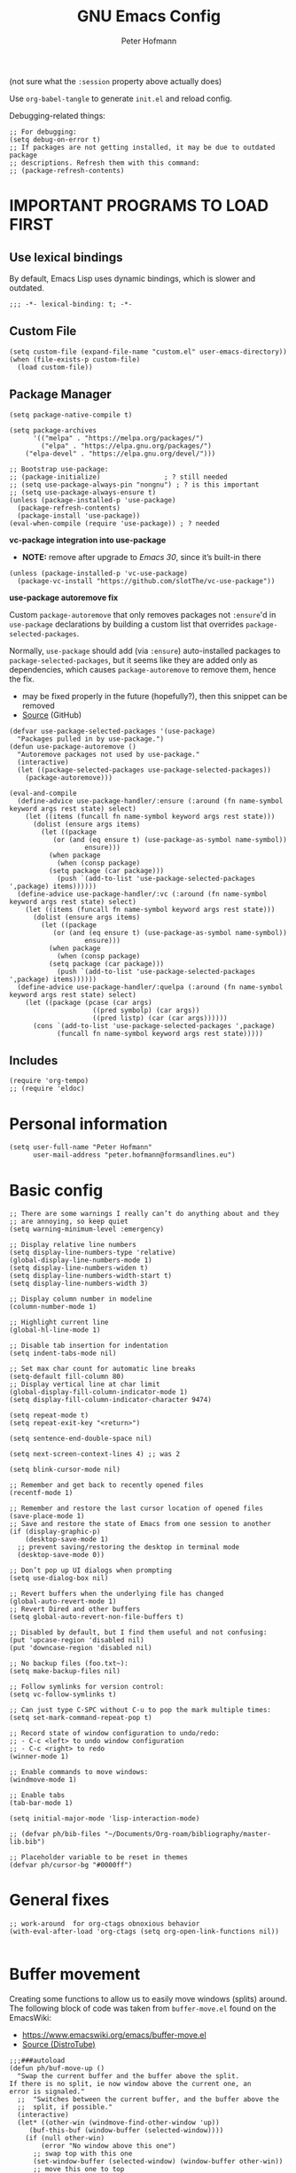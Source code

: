 #+TITLE: GNU Emacs Config
#+AUTHOR: Peter Hofmann
#+DESCRIPTION: Peter’s personal Emacs config.
#+STARTUP: showeverything
#+OPTIONS: toc:2
#+PROPERTY: header-args:elisp :lexical t :tangle yes :session elisp-session

(not sure what the ~:session~ property above actually does)

Use ~org-babel-tangle~ to generate =init.el= and reload config.
# Use ~org-babel-load-file~ to reload config.

Debugging-related things:
#+begin_src elisp
;; For debugging:
(setq debug-on-error t)
;; If packages are not getting installed, it may be due to outdated package
;; descriptions. Refresh them with this command:
;; (package-refresh-contents)
#+end_src

* IMPORTANT PROGRAMS TO LOAD FIRST
** Use lexical bindings
By default, Emacs Lisp uses dynamic bindings, which is slower and outdated.
#+begin_src elisp
;;; -*- lexical-binding: t; -*-
#+end_src

** Custom File

#+begin_src elisp
(setq custom-file (expand-file-name "custom.el" user-emacs-directory))
(when (file-exists-p custom-file)
  (load custom-file))
#+end_src
** Package Manager

#+begin_src elisp
(setq package-native-compile t)

(setq package-archives 
      '(("melpa" . "https://melpa.org/packages/")
        ("elpa" . "https://elpa.gnu.org/packages/")
	("elpa-devel" . "https://elpa.gnu.org/devel/")))

;; Bootstrap use-package:
;; (package-initialize)                ; ? still needed
;; (setq use-package-always-pin "nongnu") ; ? is this important
;; (setq use-package-always-ensure t)
(unless (package-installed-p 'use-package)
  (package-refresh-contents)
  (package-install 'use-package))
(eval-when-compile (require 'use-package)) ; ? needed
#+end_src

*vc-package integration into use-package*
- *NOTE:* remove after upgrade to /Emacs 30/, since it’s built-in there
#+begin_src elisp
(unless (package-installed-p 'vc-use-package)
  (package-vc-install "https://github.com/slotThe/vc-use-package"))
#+end_src

*use-package autoremove fix*

Custom ~package-autoremove~ that only removes packages not ~:ensure~'d in
~use-package~ declarations by building a custom list that overrides
~package-selected-packages~.

Normally, ~use-package~ should add (via ~:ensure~) auto-installed packages to
~package-selected-packages~, but it seems like they are added only as
dependencies, which causes ~package-autoremove~ to remove them, hence the fix.
- may be fixed properly in the future (hopefully?), then this snippet can be
  removed
- [[https://github.com/jwiegley/use-package/issues/870#issuecomment-771881305][Source]] (GitHub)
#+begin_src elisp
(defvar use-package-selected-packages '(use-package)
  "Packages pulled in by use-package.")
(defun use-package-autoremove ()
  "Autoremove packages not used by use-package."
  (interactive)
  (let ((package-selected-packages use-package-selected-packages))
    (package-autoremove)))

(eval-and-compile
  (define-advice use-package-handler/:ensure (:around (fn name-symbol keyword args rest state) select)
    (let ((items (funcall fn name-symbol keyword args rest state)))
      (dolist (ensure args items)
        (let ((package
	       (or (and (eq ensure t) (use-package-as-symbol name-symbol))
                   ensure)))
          (when package
            (when (consp package)
	      (setq package (car package)))
            (push `(add-to-list 'use-package-selected-packages ',package) items))))))
  (define-advice use-package-handler/:vc (:around (fn name-symbol keyword args rest state) select)
    (let ((items (funcall fn name-symbol keyword args rest state)))
      (dolist (ensure args items)
        (let ((package
	       (or (and (eq ensure t) (use-package-as-symbol name-symbol))
                   ensure)))
          (when package
            (when (consp package)
	      (setq package (car package)))
            (push `(add-to-list 'use-package-selected-packages ',package) items)))))) 
  (define-advice use-package-handler/:quelpa (:around (fn name-symbol keyword args rest state) select)
    (let ((package (pcase (car args)
                     ((pred symbolp) (car args))
                     ((pred listp) (car (car args))))))
      (cons `(add-to-list 'use-package-selected-packages ',package)
            (funcall fn name-symbol keyword args rest state)))))
#+end_src

** Includes

#+begin_src elisp
(require 'org-tempo)
;; (require 'eldoc)
#+end_src

* Personal information
#+begin_src elisp
(setq user-full-name "Peter Hofmann"
      user-mail-address "peter.hofmann@formsandlines.eu")
#+end_src

* Basic config
#+begin_src elisp
;; There are some warnings I really can’t do anything about and they
;; are annoying, so keep quiet
(setq warning-minimum-level :emergency)

;; Display relative line numbers
(setq display-line-numbers-type 'relative)
(global-display-line-numbers-mode 1)
(setq display-line-numbers-widen t)
(setq display-line-numbers-width-start t)
(setq display-line-numbers-width 3)

;; Display column number in modeline
(column-number-mode 1)

;; Highlight current line
(global-hl-line-mode 1)

;; Disable tab insertion for indentation
(setq indent-tabs-mode nil)

;; Set max char count for automatic line breaks
(setq-default fill-column 80)
;; Display vertical line at char limit
(global-display-fill-column-indicator-mode 1)
(setq display-fill-column-indicator-character 9474)

(setq repeat-mode t)
(setq repeat-exit-key "<return>")

(setq sentence-end-double-space nil)

(setq next-screen-context-lines 4) ;; was 2

(setq blink-cursor-mode nil)

;; Remember and get back to recently opened files
(recentf-mode 1)

;; Remember and restore the last cursor location of opened files
(save-place-mode 1)
;; Save and restore the state of Emacs from one session to another
(if (display-graphic-p)
    (desktop-save-mode 1)
  ;; prevent saving/restoring the desktop in terminal mode
  (desktop-save-mode 0))

;; Don’t pop up UI dialogs when prompting
(setq use-dialog-box nil)

;; Revert buffers when the underlying file has changed
(global-auto-revert-mode 1)
;; Revert Dired and other buffers
(setq global-auto-revert-non-file-buffers t)

;; Disabled by default, but I find them useful and not confusing:
(put 'upcase-region 'disabled nil)
(put 'downcase-region 'disabled nil)

;; No backup files (foo.txt~):
(setq make-backup-files nil)

;; Follow symlinks for version control:
(setq vc-follow-symlinks t)

;; Can just type C-SPC without C-u to pop the mark multiple times:
(setq set-mark-command-repeat-pop t)

;; Record state of window configuration to undo/redo:
;; - C-c <left> to undo window configuration
;; - C-c <right> to redo
(winner-mode 1)

;; Enable commands to move windows:
(windmove-mode 1)

;; Enable tabs
(tab-bar-mode 1)

(setq initial-major-mode 'lisp-interaction-mode)

;; (defvar ph/bib-files "~/Documents/Org-roam/bibliography/master-lib.bib")

;; Placeholder variable to be reset in themes
(defvar ph/cursor-bg "#0000ff")
#+end_src

* General fixes
#+begin_src elisp
;; work-around  for org-ctags obnoxious behavior
(with-eval-after-load 'org-ctags (setq org-open-link-functions nil))

#+end_src
* Buffer movement
Creating some functions to allow us to easily move windows (splits) around. The
following block of code was taken from =buffer-move.el= found on the EmacsWiki:
- https://www.emacswiki.org/emacs/buffer-move.el
- [[https://gitlab.com/dwt1/configuring-emacs/-/blob/main/03-shells-terms-and-theming/config.org][Source (DistroTube)]]

#+begin_src elisp
;;;###autoload
(defun ph/buf-move-up ()
  "Swap the current buffer and the buffer above the split.
If there is no split, ie now window above the current one, an
error is signaled."
  ;;  "Switches between the current buffer, and the buffer above the
  ;;  split, if possible."
  (interactive)
  (let* ((other-win (windmove-find-other-window 'up))
	 (buf-this-buf (window-buffer (selected-window))))
    (if (null other-win)
        (error "No window above this one")
      ;; swap top with this one
      (set-window-buffer (selected-window) (window-buffer other-win))
      ;; move this one to top
      (set-window-buffer other-win buf-this-buf)
      (select-window other-win))))

;;;###autoload
(defun ph/buf-move-down ()
  "Swap the current buffer and the buffer under the split.
If there is no split, ie now window under the current one, an
error is signaled."
  (interactive)
  (let* ((other-win (windmove-find-other-window 'down))
	 (buf-this-buf (window-buffer (selected-window))))
    (if (or (null other-win) 
            (string-match "^ \\*Minibuf" (buffer-name (window-buffer other-win))))
        (error "No window under this one")
      ;; swap top with this one
      (set-window-buffer (selected-window) (window-buffer other-win))
      ;; move this one to top
      (set-window-buffer other-win buf-this-buf)
      (select-window other-win))))

;;;###autoload
(defun ph/buf-move-left ()
  "Swap the current buffer and the buffer on the left of the split.
If there is no split, ie now window on the left of the current
one, an error is signaled."
  (interactive)
  (let* ((other-win (windmove-find-other-window 'left))
	 (buf-this-buf (window-buffer (selected-window))))
    (if (null other-win)
        (error "No left split")
      ;; swap top with this one
      (set-window-buffer (selected-window) (window-buffer other-win))
      ;; move this one to top
      (set-window-buffer other-win buf-this-buf)
      (select-window other-win))))

;;;###autoload
(defun ph/buf-move-right ()
  "Swap the current buffer and the buffer on the right of the split.
If there is no split, ie now window on the right of the current
one, an error is signaled."
  (interactive)
  (let* ((other-win (windmove-find-other-window 'right))
	 (buf-this-buf (window-buffer (selected-window))))
    (if (null other-win)
        (error "No right split")
      ;; swap top with this one
      (set-window-buffer (selected-window) (window-buffer other-win))
      ;; move this one to top
      (set-window-buffer other-win buf-this-buf)
      (select-window other-win))))
#+end_src

* Window movement
#+begin_src elisp
;; I like to scroll line-by-line
(defun ph/scroll-one-line-up () (interactive) (scroll-up 1))
(defun ph/scroll-one-line-down () (interactive) (scroll-down 1))

;; For some reason these conflict with meow-kill:
;; (global-set-key (kbd "C-j") 'ph/scroll-one-line-up)
;; (global-set-key (kbd "C-k") 'ph/scroll-one-line-down)

(defun ph/window-half-height ()
  (max 1 (/ (1- (window-height (selected-window))) 2)))

(defun ph/scroll-up-half ()
  (interactive)
  (scroll-up (ph/window-half-height)))

(defun ph/scroll-down-half ()         
  (interactive)                    
  (scroll-down (ph/window-half-height)))

;; (global-set-key (kbd "C-j") 'ph/scroll-up-half)
;; (global-set-key (kbd "C-k") 'ph/scroll-down-half)

;; (add-hook 'org-mode-hook
;; 	  (lambda ()
;; 	    (define-key org-mode-map (kbd "C-j") 'ph/scroll-one-line-up)))
;; (add-hook 'org-mode-hook
;; 	  (lambda ()
;; 	    (define-key org-mode-map (kbd "C-k") 'ph/scroll-one-line-down)))

;; (defun my-org/insert-heading-above ()
;;   "Insert a heading above the current one and activate Evil insert mode."
;;   (interactive)
;;   (if (org-at-heading-p)
;;       (evil-first-non-blank)
;;     (org-up-element))
;;   (org-insert-heading)
;;   (evil-insert-state))

;; (evil-define-key 'normal org-mode-map (kbd "C-S-<return>")
;;  'my-org/insert-heading-above)


(defun ph/describe-keybinding (keybinding)
  (interactive "sEnter keybinding: ")
  (describe-key (kbd keybinding)))

;; Use if a keybinding in minibuffer is not accessible from the system:
;; (setq enable-recursive-minibuffers t)  ; <-- set to nil after use!
;; (define-key minibuffer-mode-map (kbd "C-M-k") 'describe-keybinding)

#+end_src

* Keybindings
MacOS-specific rebinds:
#+begin_src elisp
;; because C-M-d activates the dictionary in MacOS (hard to change):
(keymap-global-set "C-M-'" #'down-list) 

;; because M-% takes a screenshot in MacOS:
(keymap-global-set "C-%" #'query-replace) 
#+end_src

General bindings:
#+begin_src elisp
;; (global-set-key (kbd "C-c C-r") 'recentf-open-files)
;; (global-set-key (kbd "C-c r") 'recentf-open)

;; because M-x is hard to reach on my keyboard:
(keymap-global-set "C-\\" #'execute-extended-command)
(keymap-global-set "C-|" #'execute-extended-command-for-buffer)
(keymap-global-set "M-+" #'toggle-input-method) ; replacement for C-\

(global-set-key [remap list-buffers] 'ibuffer)

;; Toggles the GNU Emacs Calculator:
(keymap-global-set "C-c m" #'calc)
(keymap-global-set "C-c M" #'quick-calc)

(defun ph/visit-config ()
  "Opens my init.org file."
  (interactive)
  (find-file (locate-user-emacs-file "init.org")))

(defun ph/reload-config ()
  (interactive)
  (org-babel-load-file (locate-user-emacs-file "init.org")))

(defun ph/visit-theme ()
  "Opens my theme file."
  (interactive)
  (find-file (locate-user-emacs-file "themes/pmacs-theme.el")))

(keymap-global-set "C-c s s" #'ph/visit-config)
(keymap-global-set "C-c s r" #'ph/reload-config)

(keymap-global-set "C-c s t" #'ph/visit-theme)

(keymap-global-set "C-c b n" (lambda ()
			     (interactive)
			     (find-file "~/Documents/emacs-notes.org")))

(keymap-global-set "C-c b b" #'scratch-buffer)

;; For more convenient tab switching:
(keymap-global-set "C-c t C-f" #'find-file-other-tab)
(keymap-global-set "C-c t RET" #'tab-switch)
(keymap-global-set "C-c t C-r" #'find-file-read-only-other-tab)
(keymap-global-set "C-c t 0" #'tab-close)
(keymap-global-set "C-c t 1" #'tab-close-other)
(keymap-global-set "C-c t 2" #'tab-new)
(keymap-global-set "C-c t G" #'tab-group)
(keymap-global-set "C-c t M" #'tab-move-to)
(keymap-global-set "C-c t N" #'tab-new-to)
(keymap-global-set "C-c t O" #'tab-previous)
(keymap-global-set "C-c t b" #'switch-to-buffer-other-tab)
(keymap-global-set "C-c t d" #'dired-other-tab)
(keymap-global-set "C-c t f" #'find-file-other-tab)
(keymap-global-set "C-c t m" #'tab-move)
(keymap-global-set "C-c t n" #'tab-duplicate)
(keymap-global-set "C-c t o" #'tab-next)
(keymap-global-set "C-c t p" #'project-other-tab-command)
(keymap-global-set "C-c t r" #'tab-rename)
(keymap-global-set "C-c t t" #'other-tab-prefix)
(keymap-global-set "C-c t u" #'tab-undo)

;; Doesn’t work with meow’s keypad-mode:
;; (define-key key-translation-map (kbd "C-c t") (kbd "C-x t"))
#+end_src
* GUI tweaks
#+begin_src elisp
(setq inhibit-startup-message t)

(menu-bar-mode -1)
(tool-bar-mode -1)
(scroll-bar-mode -1)

;; e.g. to show the `λ' symbol when typing `lambda'
(global-prettify-symbols-mode 1)

;; macOS titlebar decoration
;; - see https://xenodium.com/my-emacs-eye-candy/
;; - doesn’t seem to work (no such variables?)
;; (add-to-list 'default-frame-alist '(ns-transparent-titlebar . t))
;; (add-to-list 'default-frame-alist '(ns-appearance . dark))

;; better mouse wheel scrolling
;; https://stackoverflow.com/a/26053341
(setq mouse-wheel-scroll-amount '(0.07))
;; https://stackoverflow.com/a/445881
(setq mouse-wheel-progressive-speed nil)

;; Make Emacs Calculator window larger:
(setq calc-window-height 20)

;; Frame height has to be adjusted exactly, because Calculator window reacts
;; very sensitively to font size and line height, otherwise the trail cursor
;; will not follow new entries (window bottom MUST end after a full line). It
;; seems like this only works with pixel values instead of line count, but if
;; font/face settings have been changed, I must determine a new frame height.
(defvar ph/my-frame-1x-width 87)
(defvar ph/my-frame-2x-width 176)
;; (defvar ph/my-frame-1x-width-px 700)
;; (defvar ph/my-frame-2x-width-px 1400)
(defvar ph/my-frame-2x+sidebar-width 176) ;; TODO: adjust
;; (defvar ph/my-frame-2x+sidebar-width-px 1700)

;; (defvar ph/my-frame-lg-height 90) ;; lg -> my external 27" LG monitor
(defvar ph/my-frame-lg-height-px 1367)
;; (defvar ph/my-frame-mb-height 70) ;; mb -> my macbook 16" monitor
(defvar ph/my-frame-mb-height-px 1007)

(defun ph/set-frame-size-balance (w h &optional pixelwise)
  (set-frame-width nil w)
  (set-frame-height nil h pixelwise)
  (balance-windows))

(defun ph/select-rightmost-window ()
  "Select the rightmost window"
  (interactive)
  (while (ignore-errors (windmove-right) t)))

;; ! will fix BUFFER, so balancing doesn’t work if > 1 window has that buffer
;; needs a different solution or a temporary buffer to fix
(defun ph/my-set-frame-2x+sidebar (height)
  (set-frame-width nil ph/my-frame-2x+sidebar-width)
  (set-frame-height nil ph/my-frame-mb-height-px t))

;; (defun ph/my-set-frame-2x+sidebar (height)
;;   (set-frame-size
;;    nil
;;    ph/my-frame-2x+sidebar-width-px
;;    ph/my-frame-mb-height-px
;;    t)
;;   (ph/select-rightmost-window)
;;   (let* ((sidebar-window (selected-window))
;; 	 (sidebar-width-px (- ph/my-frame-2x+sidebar-width-px
;; 			      ph/my-frame-2x-width-px))
;; 	 (delta (- sidebar-width-px
;; 		   (window-size sidebar-window t t))))
;;     (when (window-size-fixed-p sidebar-window t)
;;       (setq window-size-fixed nil))
;;     (window-resize sidebar-window delta t nil t)
;;     (setq window-size-fixed 'width)
;;     (balance-windows)
;;     ;; (setq window-size-fixed nil)
;;     ))


(defun ph/my-set-frame-lg-1x ()
  (interactive)
  (ph/set-frame-size-balance
   ph/my-frame-1x-width
   ph/my-frame-lg-height-px
   t))

(defun ph/my-set-frame-lg-2x ()
  (interactive)
  (ph/set-frame-size-balance
   ph/my-frame-2x-width
   ph/my-frame-lg-height-px
   t))

(defun ph/my-set-frame-lg-2x+sidebar ()
  (interactive)
  (ph/my-set-frame-2x+sidebar ph/my-frame-lg-height-px))

(defun ph/my-set-frame-mb-1x ()
  (interactive)
  (ph/set-frame-size-balance
   ph/my-frame-1x-width
   ph/my-frame-mb-height-px
   t))

(defun ph/my-set-frame-mb-2x ()
  (interactive)
  (ph/set-frame-size-balance
   ph/my-frame-2x-width
   ph/my-frame-mb-height-px
   t))

(defun ph/my-set-frame-mb-2x+sidebar ()
  (interactive)
  (ph/my-set-frame-2x+sidebar ph/my-frame-mb-height-px))

;; (defun ph/set-frame-size-1x-mb ()
;;   (interactive)
;;   (ph/set-frame-size-balance ph/my-frame-))

;; (keymap-global-set "C-c d d" #'ph/set-frame-size-lg)
;; (keymap-global-set "C-c d D" #'ph/set-frame-size-mb)

#+end_src

** COMMENT Pixel scrolling
#+begin_src elisp

(pixel-scroll-precision-mode 1)

(setq pixel-scroll-precision-use-momentum t)
;; I’m just making blind guesses here, no idea what these values mean:
(setq pixel-scroll-precision-initial-velocity-factor 0.001) ;; def. 0.008375
(setq pixel-scroll-precision-interpolation-between-scroll 0.0001) ;; def. 0.001
(setq pixel-scroll-precision-interpolation-factor 1.2) ;; def. 2.0
(setq pixel-scroll-precision-momentum-min-velocity 10.0) ;; default 10.0

#+end_src

* isearch
#+begin_src elisp
;; Remove “pause” when changing directions
(setq isearch-repeat-on-direction-change t)
;; Do not wrap isearch when reaching the end of a buffer
(setq isearch-wrap-pause nil)
;; Max length of search ring (default: 16)
;; - cycle using `M-p' and `M-n'
(setq search-ring-max 4)
;; Do not allow scrolling commands to exit search
(setq isearch-allow-scroll t)

;; (setq isearch-forward-thing-at-point '(region url symbol sexp))

(keymap-set Info-mode-map "M-{" #'Info-search-backward)
(keymap-set Info-mode-map "M-}" #'Info-search-next)

;; `C-M-d' triggers dictionary on MacOS, so `isearch-del-char` needs to be
;; rebound. Also, it is incredibly annoying that `DEL' also returns to the
;; previous search item, so:
(keymap-set isearch-mode-map "DEL" #'isearch-del-char)
(keymap-set isearch-mode-map "C-p" #'isearch-delete-char)
;; `M-s M-<' and `M-s M->' are just too annoying to type, so:
(keymap-set isearch-mode-map "C->" #'isearch-end-of-buffer)
(keymap-set isearch-mode-map "C-<" #'isearch-beginning-of-buffer)


#+end_src
* Packages
** use-package add-ons
*** diminish
Enable ~:diminish~ to hide modeline display of some minor modes:
#+begin_src elisp
(use-package diminish
  :ensure t)
#+end_src
*** vc-use-package
To prevent ~use-package-autoremove~ from deleting it.
#+begin_src elisp
(use-package vc-use-package
  :ensure t) 
#+end_src
** Keybinding helper
*** which-key
#+begin_src elisp
(use-package which-key
  :ensure t
  :init
  (which-key-mode 1)
  :config
  ;; (setq which-key-side-window-location 'bottom)
  ;; (setq which-key-sort-order #'which-key-key-order-alpha)
  ;; (setq which-key-sort-uppercase-first nil)
  ;; (setq which-key-add-column-padding 1)
  ;; (setq which-key-max-display-columns nil)
  ;; (setq which-key-min-display-lines 6)
  ;; (setq which-key-side-window-slot -10)
  ;; (setq which-key-side-window-max-height 0.25)
  ;; (setq which-key-idle-delay 0.8)
  ;; (setq which-key-max-description-length 25)
  ;; (setq which-key-allow-imprecise-window-fit t)
  ;; (setq which-key-separator " → ")
  )
#+end_src

*** hydra
#+begin_src elisp
(use-package hydra
  :ensure t
  :diminish
  :config
  (defhydra hydra-zoom ()
    "zoom"
    ("g" text-scale-increase "in")
    ("l" text-scale-decrease "out")
    
    ("SPC" nil "cancel"))

  (defhydra hydra-view ()
    "view"
    ;; command names strangely reversed
    ("j" ph/scroll-one-line-up "down")
    ("k" ph/scroll-one-line-down "up")
    ("v" ph/scroll-up-half "half pg down")
    ("V" ph/scroll-down-half "half pg up")
    ("d" scroll-up-command "page down")
    ("u" scroll-down-command "page up")
    
    ("J" end-of-buffer "buffer end")
    ("K" beginning-of-buffer "buffer start")

    ("c" recenter "view center")
    ("t" (lambda () (interactive) (recenter 0)) "view top")
    ("b" (lambda () (interactive) (recenter -1)) "view bottom") ;; doesn’t work
    
    ("?" (hydra-set-property 'hydra-view :verbosity 1) :exit nil)
    ("SPC" nil "cancel"))
  ;; wrapper to hide minibuffer help since it makes movement bouncy
  (defun hydra-view-silent ()
    (interactive)
    (hydra-set-property 'hydra-view :verbosity 0)
    (hydra-view/body))

  (defhydra hydra-org (:color pink)
    "Org Mode movement"
    ;; command names strangely reversed
    ("k" org-previous-visible-heading "prev heading")
    ("K" org-backward-heading-same-level "backward heading")
    ("J" org-forward-heading-same-level "forward heading")
    ("j" org-next-visible-heading "next heading")
    
    ("u" outline-up-heading "up heading")
    ("o" org-cycle "cycle headings")
    ("c" org-shifttab "cycle all")
    ("a" org-fold-show-all "show all")
    ("s" org-kill-note-or-show-branches "unfold subtree")

    ("H" org-previous-item "prev item")
    ("h" org-backward-element "backward element")
    ("l" org-forward-element "forward element")
    ("L" org-next-item "next item")

    ("f" org-narrow-to-subtree "focus subtree")
    ("d" widen "defocus subtree")

    ("?" (hydra-set-property 'hydra-org :verbosity 1) :exit nil)
    ("SPC" nil "cancel"))
  ;; wrapper to hide minibuffer help since it makes movement bouncy
  (defun hydra-org-silent ()
    (interactive)
    (hydra-set-property 'hydra-org :verbosity 0)
    (hydra-org/body))

  (defhydra hydra-window ()
    "window"
    ;; Window buffer
    ("b" switch-to-buffer)
    ("f" find-file)
    ;; Window commands
    ("c" delete-window)        ;; C-x 0
    ("d" delete-other-windows :color blue) ;; C-x 1
    ("s" split-window-below)   ;; C-x 2
    ("v" split-window-right)   ;; C-x 3
    ("w" other-window)	  ;; C-x o
    ("=" balance-windows)
    ;; Move to windows, keeping hydra open
    ("h" windmove-left :color blue)
    ("j" windmove-down :color blue)
    ("k" windmove-up :color blue)
    ("l" windmove-right :color blue)
    ;; Move to windows
    ("H" windmove-left)
    ("J" windmove-down)
    ("K" windmove-up)
    ("L" windmove-right)
    ;; Move windows
    ("C-h" ph/buf-move-left)
    ("C-j" ph/buf-move-down)
    ("C-k" ph/buf-move-up)
    ("C-l" ph/buf-move-right)
    ;; Rotate windows/layout
    ("r" rotate-window)
    ("R" rotate-layout)
    ;; Resize windows
    ("C-M-h" shrink-window-horizontally)
    ("C-M-l" enlarge-window-horizontally)
    ("C-M-k" enlarge-window)
    ("C-M-j" shrink-window)
    ;; Resize frame
    ("[" ph/my-set-frame-lg-1x :color blue)
    ("]" ph/my-set-frame-lg-2x :color blue)
    ("{" ph/my-set-frame-mb-1x :color blue)
    ("}" ph/my-set-frame-mb-2x :color blue)
    ;; Undo/Redo window configuration
    ("u" winner-undo)
    ("o" winner-redo)

    ("?" (hydra-set-property 'hydra-window :verbosity 1) :exit nil)
    ("SPC" nil "cancel"))
  ;; wrapper to hide minibuffer help since it makes movement bouncy
  (defun hydra-window-silent ()
    (interactive)
    (hydra-set-property 'hydra-window :verbosity 0)
    (hydra-window/body))

 
  ;;; Hydras for meow table-mode

  (defun ph/org-table-insert-row-below ()
    "Like org-table-insert-row, but inserts below the current line."
    (interactive)
    ;; Universal argument reverses the direction of insertion:
    (org-table-insert-row '(4)))

  (defun ph/org-table-insert-column-right ()
    "Like org-table-insert-column, but inserts to the right instead."
    (interactive)
    (org-table-insert-column)
    (org-table-move-column))
  
  (defhydra hydra-table-insert (:color blue)
    "insert table row/column"
    ("k" org-table-insert-row)
    ("j" ph/org-table-insert-row-below)
    ("h" org-table-insert-column)
    ("l" ph/org-table-insert-column-right)
    
    ("SPC" nil "cancel"))

  (defhydra hydra-table-move ()
    "insert table row/column"
    ("k" org-table-move-row-up)
    ("j" org-table-move-row-down)
    ("h" org-table-move-column-left)
    ("l" org-table-move-column-right)
    
    ("K" org-table-move-cell-up)
    ("J" org-table-move-cell-down)
    ("H" org-table-move-cell-left)
    ("L" org-table-move-cell-right)
    
    ("t" nil "cancel")
    ("SPC" nil "cancel"))
  
  )
#+end_src
*** meow/
**** Custom meow commands
#+begin_src elisp
;; Let 'a' in 'normal' mode behave like 'a' in Vi:
;; - https://github.com/meow-edit/meow/discussions/497#discussioncomment-6713192
;; - unused for now, since it somehow doesn’t work with my clj-refactor
;;   hook to disable 'cljr-slash'
(defun ph/meow-append ()
  "Move to the end of selection, switch to INSERT state."
  (interactive)
  (if meow--temp-normal
      (progn
        (message "Quit temporary normal mode")
        (meow--switch-state 'motion))
    (if (not (region-active-p))
        (when (and (not (use-region-p))
                   (< (point) (point-max)))
          (forward-char 1))
      (meow--direction-forward)
      (meow--cancel-selection))
    (meow--switch-state 'insert)))

(defun ph/meow-line-append ()
  "Appends to the end of the current line."
  (interactive)
  (meow-end-of-thing (meow-line 1))
  (meow-append))

(defun ph/meow-line-insert ()
  "Inserts at the beginning (indentation) of the current line."
  (interactive)
  (meow-beginning-of-thing (meow-line 1))
  (meow-insert))

(defun ph/meow-join-with ()
  "Joins current line with line below."
  (interactive)
  (meow-join -1)
  (meow-kill))

(defun ph/meow-split-at ()
  "Splits current line at point."
  (interactive)
  (electric-newline-and-maybe-indent))

;; (defun ph/meow-search-backwards ()
;;   "Searches backwards."
;;   (interactive)
;;   (meow-search (negative-argument -1)))

(defun ph/meow-insert-exit ()
  "Switch to previous state."
  (interactive)
  (cond
   ((meow-keypad-mode-p)
    (meow--exit-keypad-state))
   ((and (meow-insert-mode-p)
         (eq meow--beacon-defining-kbd-macro 'quick))
    (setq meow--beacon-defining-kbd-macro nil)
    (meow-beacon-insert-exit))
   ((meow-insert-mode-p)
    (when overwrite-mode
      (overwrite-mode -1))
    (meow--switch-state 'normal))))

(defun ph/meow-eval-buffer (&optional buffer undef-all)
  "Conditionally evokes eval-buffer commands specific to the active
major mode or the general command if none applies."
  (interactive (list (current-buffer) (equal current-prefix-arg '(4))))
  (cond
   ((or (eq major-mode 'clojure-mode)
	(eq major-mode 'clojurec-mode)
	(eq major-mode 'clojurescript-mode))
    (cider-load-buffer buffer nil undef-all))
   ((eq major-mode 'janet-ts-mode)
    (ajrepl-send-buffer))
   (t (eval-buffer buffer))))

(defun ph/meow-eval-region (start end)
  "Conditionally evokes eval-region commands specific to the active
major mode or the general command if none applies."
  (interactive "r")
  (cond
   ((eq major-mode 'janet-ts-mode)
    (ajrepl-send-region start end))
   ((t (eval-region start end)))))

(defun ph/meow-eval-dwim (&optional start end)
  "Calls `ph/meow-eval-region' if a region is active, otherwise
calls `meow-eval-last-exp'."
  (interactive "r")
  (if (region-active-p)
      (ph/meow-eval-region start end)
    (meow-eval-last-exp)))

(defun ph/meow-change-save ()
  "Calls `meow-change-save' if a region is active, otherwise calls
`meow-change'."
  (interactive)
  (if (region-active-p)
      (meow-change-save)
    (meow-change)))

(defun ph/meow-search-reverse ()
  "Reverses the search direction from `meow-search' (like `-n')."
  (interactive)
  (meow-search -1))


(defvar meow-paragraph-thing 'paragraph)

;; NOTE: `" _w"` is an argument for `include-syntax` in `meow-next-thing` that
;; meow uses internally for word and symbol ‘things’ and it seems to work with
;; paragraphs as well, but I have not the faintest idea what this is or how this
;; ‘syntax’ should look like.

;; See commits 13733e1 and c0878ac in meow.

;; If I don’t provide the (optional) arg, I get an error “(wrong-type-argument
;; stringp nil)” since `meow-next-thing-include-syntax` doesn’t include my
;; paragraph thing. Maybe it can be customized somehow.

(defun ph/meow-next-paragraph (n)
  "Select to the end of the next Nth paragraph."
  (interactive "p")
  (meow-next-thing meow-paragraph-thing 'paragraph n " _w"))

(defun ph/meow-back-paragraph (n)
  "Select to the beginning of the previous Nth paragraph."
  (interactive "p")
  (meow-next-thing meow-paragraph-thing 'paragraph (- n) " _w"))
#+end_src

**** meow prefix bindings
#+begin_src elisp
;;; prefix /
(defconst ph/meow-prefix-slash
  (list
   ;; COMMENTS
   '("//" . meow-comment)		; nf -> nc -> /g
   
   ;; MACROS
   '("/M" . meow-start-kmacro-or-insert-counter)
   '("/m" . meow-start-kmacro)
   '("/n" . meow-end-or-call-kmacro)
   
   ;; REFERENCES
   '("/f" . xref-find-definitions)
   '("/F" . xref-go-back)
   '("/r" . xref-find-references)
   '("/a" . xref-find-apropos)
   '("/j" . eldoc)
   '("/R" . eglot-rename)

   ;; SYSTEM CLIPBOARD
   '("/cc" . meow-clipboard-save)
   '("/cx" . meow-clipboard-kill)
   '("/cv" . meow-clipboard-yank)

   ;; WORDS
   '("/lu" . upcase-dwim)
   '("/ll" . downcase-dwim)
   '("/lc" . capitalize-dwim)
   
   ;; NUMBERS
   '("/+" . ph/increment-number-at-point)
   '("/-" . ph/decrement-number-at-point)

   ;; WRAPPING
   '("/ww" . ph/wrap-with-char)
   '("/wc" . ph/change-wrapped-char)
   '("/wd" . ph/remove-surrounding)

   ;; INDENTATION
   '("/ TAB" . org-indent-item)  ; org-mode replaces <tab>
   '("/ <backtab>" . org-outdent-item)  ; org-mode replaces <backtab>

   ;; SPECIAL CHARS
   '("/ SPC" . (lambda () (interactive) (insert-char ?\s)))  

   ;; GOTO 
   '("/ge" . end-of-buffer)
   '("/G" . end-of-buffer)
   '("/gj" . end-of-buffer)
   '("/gk" . beginning-of-buffer)
   '("/gg" . beginning-of-buffer)	;
   '("/gl" . meow-goto-line)
   '("/gc" . move-to-column)
   '("/gp" . goto-char)

   ;; SEARCH
   '("/v" . meow-visit)	        ; / -> ? -> / -> ns -> /s -> /v
   '("/s" . isearch-forward-thing-at-point)

   ;; EVAL
   '("/e" . ph/meow-eval-dwim)  ; just C-x C-e or ph/meow-eval-region
   '("/b" . ph/meow-eval-buffer)
   ;; '("/r" . ph/meow-eval-region)
   '("/d" . "C-M-x")  ; = eval-defun & friends

   ;; CITATION
   ;; '("/'" . org-cite-insert)  ; not helpful when in insert-mode
   ;; '("/\"" . org-cite-insert)
   
   ;; '("/j" . ph/meow-join-with)
   ;; '("/k" . ph/meow-split-at)
   
   ;; '("/c" . kill-ring-save)
   ;; '("/p" . yank)
   ))

;;; prefix ; -> \
(defconst ph/meow-prefix-backslash
  (list
   ;; BUFFER
   '("\\\\" . switch-to-buffer)
   '("\\|" . ibuffer)
   '("\\q" . meow-quit)
   '("\\w" . save-buffer)
   '("\\W" . save-some-buffers)
   '("\\r" . meow-query-replace) ; calls 'query-replace'
   '("\\R" . meow-query-replace-regexp) ; calls 'query-replace-regexp'
   
   ;; EXTERNAL
   '("\\=" . quick-calc)
   '("\\m" . calc)
   '("\\M" . calc-other-window)
   '("\\c" . calc-embedded)
   '("\\C" . calc-embedded-word)

   ;; PROJECT
   '("\\f" . project-find-file)
   '("\\b" . project-switch-to-buffer)
   '("\\p" . project-switch-project)
   '("\\d" . project-find-dir)
   '("\\k" . project-kill-buffers)
   ;; '("\\g" . project-find-regexp)
   ;; '("\\r" . project-query-replace-regexp)
   '("\\/" . project-shell)
   '("\\t" . babashka-tasks)
   '("\\g" . magit-status)))
#+end_src

**** meow common bindings
#+begin_src elisp
(defconst ph/meow-common
  (list
   ;; '("M-c" . meow-clipboard-save) ;; was kill-ring-save
   ;; '("M-x" . meow-clipboard-kill)
   ;; '("M-v" . meow-clipboard-yank) ;; was yank
   ))

#+end_src
**** meow normal bindings
#+begin_src elisp
(defconst ph/meow-normal
  (list
   '("0" . meow-expand-0)
   '("1" . meow-expand-1)
   '("2" . meow-expand-2)
   '("3" . meow-expand-3)
   '("4" . meow-expand-4)
   '("5" . meow-expand-5)
   '("6" . meow-expand-6)
   '("7" . meow-expand-7)
   '("8" . meow-expand-8)
   '("9" . meow-expand-9)
   '(";" . meow-reverse)		; ' -> ;


   '("k" . meow-prev)
   '("j" . meow-next)
   '("h" . meow-left)
   '("l" . meow-right)

   '("v" . ph/scroll-up-half)
   '("V" . ph/scroll-down-half)

   '("n" . meow-search)		; y -> / -> ` -> / -> n
   '("N" . ph/meow-search-reverse)


   '("K" . meow-prev-expand)
   '("J" . meow-next-expand)
   '("H" . meow-left-expand)
   '("L" . meow-right-expand)

   '("u" . meow-back-word)
   ;; '("U" . meow-back-symbol)
   '("o" . meow-next-word)
   ;; '("O" . meow-next-symbol)

   '("O" . meow-pop-to-mark)
   '("U" . meow-unpop-to-mark)

   '("w" . meow-mark-word)		; a -> w
   '("W" . meow-mark-symbol)		; A -> W
   '("e" . meow-line)			; s -> e
   '("E" . ph/meow-line-append)
   '("q" . meow-block)		; w -> q
   '("Q" . meow-to-block)
   '("s" . meow-join)			; q -> a -> h -> a
   '("S" . ph/meow-line-insert)	; H -> A
   '("g" . meow-grab)			; g -> h (see undo) -> g
   '("G" . meow-pop-grab)		; G -> H -> G
   '("m" . meow-swap-grab)
   '("M" . meow-sync-grab)
   '("~" . meow-cancel-selection)	; p -> [ -> t -> h -> H -> ~
   '("`" . meow-pop-selection)	; P -> { -> T -> H -> h -> `
   '("t" . meow-transpose-sexp)
   '("T" . transpose-lines)

   '("F" . meow-till)			; x -> t -> F
   '("f" . meow-find)			; z -> f

   '("[" . meow-beginning-of-thing)	; , -> [
   '("]" . meow-end-of-thing)		; . -> ]
   '("," . meow-inner-of-thing)	; < -> ,
   '("." . meow-bounds-of-thing)	; > -> .

   ;; '("{" . backward-paragraph)
   ;; '("}" . forward-paragraph)
   '("{" . ph/meow-back-paragraph)
   '("}" . ph/meow-next-paragraph)


   '("d" . meow-kill)
   '("D" . meow-kill-whole-line)
   '("S-<backspace>" . ph/kill-whole-line-move-prev) ;
   '("r" . ph/meow-change-save)	; f -> c -> r
   '("R" . meow-replace)
   '("x" . meow-delete)		; t -> x
   '("c" . meow-save)			; c -> y -> t -> ` -> c
   '("p" . meow-yank)			; v -> p
   '("P" . meow-yank-pop)		; V -> P

   '("i" . meow-insert)		; e -> s -> a -> i
   '("I" . meow-open-above)		; S -> R -> S -> I
   '("a" . meow-append)		; Vi-style append -> normal append
   '("A" . meow-open-below)		; E -> S -> A

   '("y" . undo-only)			; h -> g -> z -> b
   '("Y" . undo-redo)			; H -> G -> Z -> B

   '("z" . open-line)			; b -> z
   '("Z" . split-line)		; B -> Z

   '("=" . meow-indent)
   '("X" . ph/meow-join-with)

   ;; '("[" . indent-rigidly-left-to-tab-stop)
   ;; '("]" . indent-rigidly-right-to-tab-stop)



   '("-" . negative-argument)
   '("'" . repeat)			; dot-mode-execute
   '("\"" . meow-end-or-call-kmacro)    
   '("C-]" . meow-paren-mode) ;; ? -> C-]
   '("C-;" . meow-symex-mode)
   '("C-=" . meow-table-mode) ;; C-: -> C-=
   '("C-+" . meow-calc-mode)
   '("C->" . ph/meow-overwrite-enter)
   '("§" . cider-doc) ;; ! replace with generic selector

   ;; ignore escape
   '("<escape>" . ignore)))
#+end_src
**** meow
#+begin_src elisp
(use-package meow
  :ensure t
  :demand t
  :after (hydra symex) ; clj-refactor
  :config
  (meow-global-mode 1)
  (meow-setup-indicator)

  (setq meow-cheatsheet-layout meow-cheatsheet-layout-qwerty)
  (setq meow-keypad-leader-dispatch "C-c")

  ;; Prevent 'C-[' from triggering 'ESC' prefix-keymaps:
  ;; see:
  ;; https://github.com/meow-edit/meow/discussions/255#discussioncomment-2862406
  (define-key input-decode-map [?\C-\[] [C-\[])
  (define-key global-map [C-\[] [?\C-\M-§])
  
  ;; Prevent 'C-i' and 'C-I' from acting as 'TAB' and 'S-TAB':
  ;; (define-key input-decode-map [?\C-i] [C-i])
  ;; (define-key input-decode-map [?\C-\S-i] [C-S-i])
  ;;

  ;; (add-to-list 'meow-mode-state-list
  ;; 	       '(( . motion)))


  (advice-add 'org-goto-location :before
	      (lambda (&rest r)
		(meow-motion-mode)))

  (advice-add 'org-goto :after
	      (lambda (&rest r)
		(meow-normal-mode)))

  ;; Open `vterm' in insert mode; when switching to normal mode, activate
  ;; `vterm-copy-mode' and back to `vterm' when going back to insert mode
  (with-eval-after-load 'meow
    (push '(vterm-mode . insert) meow-mode-state-list)
    (add-hook 'vterm-mode-hook
              (lambda ()
		(add-hook 'meow-insert-enter-hook
                          (lambda () (vterm-copy-mode -1))
                          nil t)
		(add-hook 'meow-insert-exit-hook
                          (lambda () (vterm-copy-mode 1))
                          nil t))))
  ;; Source (thanks to user okamsn on GitHub):
  ;; https://github.com/meow-edit/meow/discussions/519#discussioncomment-7353925
  
  ;;
  )
  #+end_src
**** +My meow things
#+begin_src elisp
(use-package meow
  :config
  (meow-thing-register 'elisp-quoted
		       '(regexp "`" "`\\|'")
		       '(regexp "`" "`\\|'"))

  (meow-thing-register 'quoted
		       '(regexp "‘" "‘\\|’")
		       '(regexp "‘" "‘\\|’"))

  (meow-thing-register 'angle
		       '(pair ("<") (">"))
		       '(pair ("<") (">")))

  (setq meow-char-thing-table
	'((?f . round)
	  (?d . square)
	  (?s . curly)
	  (?a . angle)
	  (?n . quoted)
	  (?m . elisp-quoted)
	  (?r . string)
	  (?w . paragraph)
	  (?e . line)
	  (?q . buffer)))
  ;;
  )
#+end_src

**** +My meow paren state:
#+begin_src elisp
(use-package meow
  :config

  (setq meow-paren-keymap (make-keymap))
  (meow-define-state paren
    "meow state for structural editing"
    :lighter " [P]"
    :keymap meow-paren-keymap)

  ;; meow-define-state creates the variable
  (setq meow-cursor-type-paren 'hollow)

  (apply 'meow-define-keys 'paren ph/meow-prefix-slash)  
  (apply 'meow-define-keys 'paren ph/meow-prefix-backslash)  
  (apply 'meow-define-keys 'paren ph/meow-common)

  (meow-define-keys 'paren
    ;; general meow keys:
    '("0" . meow-expand-0)
    '("1" . meow-expand-1)
    '("2" . meow-expand-2)
    '("3" . meow-expand-3)
    '("4" . meow-expand-4)
    '("5" . meow-expand-5)
    '("6" . meow-expand-6)
    '("7" . meow-expand-7)
    '("8" . meow-expand-8)
    '("9" . meow-expand-9)

    '("SPC" . meow-keypad)
    '("C-M-§" . meow-normal-mode)
    '("C-;" . meow-symex-mode)

    '("p" . meow-yank)
    '("P" . meow-yank-pop)
    '("y" . undo-only)
    '("Y" . undo-redo)
    ;; '("c" . meow-save)
    
    '("v" . ph/scroll-up-half)
    '("V" . ph/scroll-down-half)

    '("-" . negative-argument)
    '("'" . repeat)
    '("~" . meow-cancel-selection)
    ;; '("`" . meow-pop-selection) ;; doesn’t work with smartparens
    '(";" . meow-reverse)
    
    '("i" . meow-insert)
    '("I" . meow-open-above)
    '("a" . meow-append)
    '("A" . meow-open-below)
    
    '("r" . ph/meow-change-save)
    '("R" . meow-replace)
    
    ;; '("d" . meow-kill)

    '("n" . meow-search)
    '("F" . meow-till)
    '("f" . meow-find)
    
    '("§" . cider-doc) ;; ! replace with generic selector

    ;; '("=" . meow-indent)

    ;; paren specific:

    '("<backspace>" . sp-backward-unwrap-sexp)
    '("<escape>" . ignore)
    
    '("s" . sp-beginning-of-sexp)
    '("e" . sp-end-of-sexp)
    '("$" . ph/sp-innermost)
    '("%" . ph/sp-outermost)
    
    '("`" . exchange-point-and-mark)

    '("h" . sp-backward-sexp)
    '("H" . sp-backward-symbol)
    '("l" . sp-forward-sexp)
    '("L" . sp-forward-symbol)
    
    '("k" . sp-down-sexp)
    '("K" . sp-backward-down-sexp)
    '("j" . sp-up-sexp)
    '("J" . sp-backward-up-sexp)
    
    '("d" . ph/sp-kill-sexp-or-region)
    '("D" . sp-kill-hybrid-sexp)
    '("c" . ph/sp-copy-sexp-or-region)
    ;; '("r" . sp-change-inner)
    
    '("w" . sp-mark-sexp)
    '("W" . sp-rewrap-sexp)

    '("m" . sp-raise-sexp)
    '("M" . sp-splice-sexp)
    
    '("t" . sp-transpose-sexp)
    '("T" . sp-convolute-sexp)
    '("x" . sp-split-sexp)
    '("X" . sp-join-sexp)
    
    '("O" . sp-next-sexp)
    '("o" . sp-select-next-thing)
    '("U" . sp-previous-sexp)
    '("u" . sp-select-previous-thing)

    '("." . sp-forward-slurp-sexp)
    '(">" . sp-forward-barf-sexp)
    '("<" . sp-backward-barf-sexp)
    '("," . sp-backward-slurp-sexp)

    '("q" . sp-unwrap-sexp)
    '("Q" . sp-backward-unwrap-sexp)

    ;; smartparens automatically wraps if bracket is typed, so no binding
    ;; '("[" . sp-select-previous-thing)
    ;; '("{" . sp-select-previous-thing-exchange)
    ;; '("]" . sp-select-next-thing)
    ;; '("}" . sp-select-next-thing-exchange)

    '("=" . sp-indent-defun)

    '("//" . sp-comment)
    '("/?" . meow-comment)
    '("/d" . (lambda () (interactive) (sp-wrap-with-pair "[")))
    '("/s" . (lambda () (interactive) (sp-wrap-with-pair "{")))
    '("/f" . (lambda () (interactive) (sp-wrap-with-pair "("))))

  ;;
  )
#+end_src
**** +My meow symex state:
#+begin_src elisp
(use-package meow
  :after symex
  :config

  (setq meow-symex-keymap (make-keymap))
  (meow-define-state symex
    "meow state for structural editing with symex"
    :lighter " [S]"
    :keymap meow-symex-keymap
    (if meow-symex-mode
	(run-hooks 'meow-symex-mode-enable-hook)))

  (add-hook 'meow-symex-mode-enable-hook
	    (lambda ()
              (symex-select-nearest-in-line)
              (symex--adjust-point)
              ;; (symex-initialize)
              ))

  (add-hook 'meow-normal-mode-hook
	    (lambda ()
	      (when (and meow-normal-mode
			 (symex--overlay-active-p))
		(symex--delete-overlay))))

  (add-hook 'meow-insert-mode-hook
	    (lambda ()
	      (when (and meow-insert-mode
			 (symex--overlay-active-p))
		(symex--delete-overlay))))

  (setq meow-cursor-type-symex 'hollow)

  (apply 'meow-define-keys 'symex ph/meow-prefix-slash)  
  (apply 'meow-define-keys 'symex ph/meow-prefix-backslash)  
  (apply 'meow-define-keys 'symex ph/meow-common)

  (meow-define-keys 'symex
    ;; GENERAL MEOW KEYS
    '("0" . meow-expand-0)
    '("1" . meow-expand-1)
    '("2" . meow-expand-2)
    '("3" . meow-expand-3)
    '("4" . meow-expand-4)
    '("5" . meow-expand-5)
    '("6" . meow-expand-6)
    '("7" . meow-expand-7)
    '("8" . meow-expand-8)
    '("9" . meow-expand-9)

    '("SPC" . meow-keypad)
    '("C-M-§" . meow-normal-mode)

    ;; '("p" . meow-yank) ;; -> symex
    ;; '("P" . meow-yank-pop) ;; -> symex
    '("y" . undo-only)
    '("Y" . undo-redo)
    ;; '("c" . meow-save)
    
    '("v" . ph/scroll-up-half)
    '("V" . ph/scroll-down-half)

    ;; '("-" . negative-argument) ;; -> symex-splice
    '("'" . repeat)
    ;; '("~" . meow-cancel-selection) ;; -> useless here
    ;; '("`" . meow-pop-selection) ;; -> useless here
    ;; '(";" . meow-reverse) ;; -> useless here

    ;; symex has its own insert state (?)
    ;; '("i" . meow-insert)
    ;; '("I" . meow-open-above)
    ;; '("a" . meow-append)
    ;; '("A" . meow-open-below)
    ;; '("r" . ph/meow-change-save)
    ;; '("R" . meow-replace)
    
    ;; '("n" . meow-search)
    ;; '("F" . meow-till)
    ;; '("f" . meow-find)
    
    '("§" . cider-doc) ;; ! replace with generic selector

    ;; '("=" . meow-indent)


    ;; SYMEX SPECIFIC

    ;; '("<backspace>" . sp-backward-unwrap-sexp)
    ;; '("<escape>" . ignore)
    
    '("(" . symex-create-round)
    '("[" . symex-create-square)
    '("{" . symex-create-curly)
    ;; '("<" . symex-create-angled)
    
    '("h" . symex-go-backward)
    '("k" . symex-go-up)
    '("j" . symex-go-down)
    '("l" . symex-go-forward)

    '("gj" . symex-next-visual-line)
    '("gk" . symex-previous-visual-line)
    '("L" . symex-traverse-forward) ;; f -> o -> L
    '("H" . symex-traverse-backward) ;; b -> u -> H
    ;; '("C-f" . symex-traverse-forward-more)
    ;; '("C-b" . symex-traverse-backward-more)
    ;; '("O" . symex-traverse-forward-skip) ;; F -> O
    ;; '("U" . symex-traverse-backward-skip) ;; B -> U
    '("u" . symex-leap-backward) ;; C-h -> u
    '("o" . symex-leap-forward) ;; C-l -> o
    '("U" . symex-soar-backward) ;; C-M-h -> U
    '("O" . symex-soar-forward) ;; C-M-l -> O
    '("K" . symex-climb-branch) ;; C-k -> K
    '("J" . symex-descend-branch) ;; C-j -> J
    
    '("c" . symex-yank) ;; y -> c
    ;; '("C" . symex-yank-remaining) ;; Y -> C (doesn’t work)
    '("p" . ph/symex-paste-after) ;; p -> P -> p
    '("P" . ph/symex-paste-before) ;; P -> p -> P
    '("d" . symex-delete) ;; x -> d
    ;; '("D" . symex-delete-backwards) ;; X -> D
    ;; '("D" . symex-delete-remaining) ;; D -> ? (doesn’t work)
    '("r" . ph/symex-change) ;; c -> r
    '("R" . ph/symex-replace-by-yank)
    '("_" . ph/symex-replace) ;; like change, but inside parens  s -> R
    ;; '("R" . ph/symex-change-remaining) ;; C -> R (doesn’t work)
    '("q" . symex-change-delimiter) ;; S -> /W -> q
    '("D" . symex-clear) ;; C-- -> D
    
    '("T" . symex-shift-backward) ;; H -> T
    '("t" . symex-shift-forward) ;; L -> t
    ;; '("M-H" . symex-shift-backward-most)
    ;; '("M-L" . symex-shift-forward-most)
    '("N" . paredit-raise-sexp) ;; K -> m -> M

    '("," . symex-capture-backward) ;; C-( / C-S-h -> ,
    '("<" . symex-emit-backward) ;; C-{ / C-S-j -> <
    '(">" . symex-emit-forward) ;; C-} / C-S-k -> >
    '("." . symex-capture-forward) ;; C-) / C-S-l -> .
    '("z" . symex-swallow)
    '("Z" . symex-swallow-tail)
    
    '("/e" . ph/symex-evaluate) ;; e -> /e
    '("/E" . symex-evaluate-remaining) ;; E -> /E
    ;; '("C-M-e" . symex-evaluate-pretty)
    '("/d" . symex-evaluate-definition) ;; d -> C-d -> /d
    ;; '("M-e" . symex-eval-recursive)
    ;; '("T" . symex-evaluate-thunk)
    '(":" . eval-expression)
    
    ;; '("t" . symex-switch-to-scratch-buffer)
    ;; '("M" . symex-switch-to-messages-buffer)
    ;; '("C-r" . symex-repl) ;; r -> C-r
    ;; '("C-R" . symex-run) ;; R -> C-R
    
    '("|" . symex-split)
    '("&" . symex-join)
    '("-" . symex-splice) ;; M ?
    '(")" . symex-wrap-round)
    '("]" . symex-wrap-square)
    '("}" . symex-wrap-curly)
    ;; '(">" . symex-wrap-angled)
    '("`" . symex-cycle-quote)
    '("~" . symex-cycle-unquote)
    ;; '("`" . symex-add-quoting-level)
    ;; '("C-`" . symex-remove-quoting-level)
    
    '("E" . ph/symex-open-line-after) ;; o -> b -> n -> E
    '("S" . ph/symex-open-line-before) ;; O -> B -> N -> S
    '("C-{" . symex-insert-newline) ;; n -> C-{
    '("C-}" . symex-append-newline) ;; C-S-o -> C-}
    '("X" . symex-join-lines) ;; J -> X
    ;; '("M-J" . symex-collapse)
    '("M-<" . symex-collapse)
    '("M->" . symex-unfurl)
    ;; '("C-M-<" . symex-collapse-remaining)
    ;; '("C-M->" . symex-unfurl-remaining)
    '("x" . symex-join-lines-backwards) ;; N -> x
    
    '("s" . symex-goto-first) ;; 0 / M-h -> s
    '("e" . symex-goto-last) ;; $ / M-l -> e
    '("n" . symex-goto-lowest) ;; M-j -> S -> n
    '("m" . symex-goto-highest) ;; M-k -> E -> m
    
    '("=" . symex-tidy)
    '("<tab>" . symex-tidy)
    ;; '("C-=" . symex-tidy-remaining)
    ;; '("C-<tab>" . symex-tidy-remaining)
    ;; '("M-=" . symex-tidy-proper)
    ;; '("M-<tab>" . symex-tidy-proper)
    
    '("A" . ph/symex-append-after)
    '("a" . ph/symex-insert-at-end)
    '("i" . ph/symex-insert-at-beginning)
    '("I" . ph/symex-insert-before)
    '("w" . ph/symex-wrap)
    '("W" . ph/symex-wrap-and-append)
    
    ;; '("g" . evil-jump-to-tag) ;; -> prefix command
    ;; '("G" . evil-jump-backward) ;; -> prefix command
    
    '(";" . symex-comment)
    ;; '("M-;" . symex-comment-remaining) ;; -> doesn’t work
    ;; '("C-;" . symex-eval-print)
    
    ;; canonical action
    ;; '("s-;" . symex-evaluate)
    
    ;; configuration
    ;; '("H-h" . symex--toggle-highlight)
    
    ;; '("C-e" . symex--scroll-down)
    ;; '("C-y" . symex--scroll-up)
    
    ;; standard exits
    ;; '("?" . symex-describe)
    ;; '("<return>" . symex-enter-lower)
    ;; '("<escape>" . symex-escape-higher)
    ;; '("C-g" . symex-escape-higher)


    )
  
  ;;
  )
#+end_src
**** +My meow table state:
#+begin_src elisp
(defun ph/meow-org-table-field-insert (&optional n)
  "Inserts text from insert mode before the contents of table field."
  (interactive "p")
  ;; if on the 1. char in field, org moves to previous field
  ;; so we need to go from next char
  (meow-right)
  (org-table-beginning-of-field n)
  (meow-insert))

(defun ph/meow-org-table-field-append (&optional n)
  "Appends text from insert mode to the contents of table field."
  (interactive "p")
  (org-table-end-of-field n)
  (meow-append))

(defun ph/meow-org-table-kill ()
  "If no region is active, kills org-table row, otherwise uses `meow-kill'."
  (interactive)
  (if (region-active-p)
      (meow-kill)
      (org-table-kill-row)))

(defun ph/org-table-cut-region ()
  "Same as the original, but does not move the cursor."
  (interactive)
  (let ((beg (point))) ;; `save-excursion' doesn’t seem to work here
    (call-interactively #'org-table-cut-region)
    (goto-char beg)))

(defun ph/org-table-copy-region ()
  "Same as the original, but does not move the cursor."
  (interactive)
  (save-excursion
    (call-interactively #'org-table-copy-region)
    (when meow--selection
      (call-interactively #'meow-cancel-selection))))

(defun ph/meow-org-table-field-replace ()
  "Copies table field content before replacing it with the insertion."
  (interactive)
  (ph/org-table-cut-region)
  (meow-insert))

(defun ph/org-table-eval-align ()
  "(Re)evaluates formulas and realigns table."
  (interactive)
  (org-table-recalculate)
  (org-table-align))

(use-package meow
  :config

  (setq meow-table-keymap (make-keymap))
  (meow-define-state table
    "meow state for editing tables in Org mode"
    :lighter " [T]"
    :keymap meow-table-keymap)

  (setq meow-cursor-type-table 'hollow)

  (apply 'meow-define-keys 'table ph/meow-prefix-slash)  
  (apply 'meow-define-keys 'table ph/meow-prefix-backslash)  
  (apply 'meow-define-keys 'table ph/meow-common)
  (apply 'meow-define-keys 'table ph/meow-normal)
  
  (meow-define-keys 'table
    '("SPC" . meow-keypad)
    '("C-M-§" . meow-normal-mode)

    ;; normal meow movements do not form regions with mark, so use defaults:
    '("k" . previous-line)
    '("j" . next-line)
    '("h" . backward-char)
    '("l" . forward-char)
    
    '("K" . meow-prev-expand)
    '("J" . meow-next-expand)
    '("H" . meow-left-expand)
    '("L" . meow-right-expand)

    '("t" . hydra-table-move/body) ;; hjkl to move row/col / HJKL to move cell
    
    '("U" . org-shifttab)
    '("O" . org-cycle)

    '("S" . org-table-beginning-of-field)
    '("E" . org-table-end-of-field)

    '("I" . ph/meow-org-table-field-insert)
    '("A" . ph/meow-org-table-field-append)

    '("s" . hydra-table-insert/body) ;; hjkl for insertion of row/col
    '("d" . ph/meow-org-table-kill)
    '("D" . org-table-delete-column)

    ;; '("v" . org-table-copy-down) ;; already on S-RET
    
    '(":" . ph/meow-org-table-field-replace)

    ;; '("D" . org-table-blank-field)
    '("X" . ph/org-table-cut-region)
    '("C" . ph/org-table-copy-region)
    '("P" . org-table-paste-rectangle)
    
    '("q" . org-table-wrap-region)


    '("?" . org-table-field-info)

    '("+" . ph/org-table-eval-align)
    '("=" . org-table-eval-formula)

    )

  ;;
  )
#+end_src
**** +My meow overwrite state
#+begin_src elisp
(defun ph/meow-overwrite-enter ()
  (interactive)
  (overwrite-mode 1)
  (meow-overwrite-mode))

(defun ph/meow-overwrite-exit ()
  (interactive)
  (overwrite-mode -1)
  (meow-normal-mode))

(use-package meow
  :config

  (setq meow-overwrite-keymap (make-keymap))
  (meow-define-state overwrite
    "meow state wrapper for Emacs’s overwrite-mode."
    :lighter " [O]"
    :keymap meow-overwrite-keymap)

  (setq meow-cursor-type-overwrite 'hollow)

  ;; (apply 'meow-define-keys 'overwrite ph/meow-prefix-slash)  
  ;; (apply 'meow-define-keys 'overwrite ph/meow-prefix-backslash)  
  (apply 'meow-define-keys 'overwrite ph/meow-common)

  (meow-define-keys 'overwrite
    '("H-SPC" . meow-keypad)
    '("C-M-§" . ph/meow-overwrite-exit)

    ;; '("S-<backspace>" . ph/kill-whole-line-move-prev)
    ;; '("C-;" . meow-symex-mode)
    ;; '("C-]" . meow-paren-mode) ;; temporary workaround
    ;; '("C-=" . meow-table-mode)
    '("C-y" . meow-yank))

  ;;
  )
#+end_src
**** +My meow calc state
#+begin_src elisp
(use-package meow
  :config

  (setq meow-calc-keymap (make-keymap))
  (meow-define-state calc
    "Emacs’s calculator mode uses many unprefixed keys, so this meow
state (other than motion state) doesn’t bind anything."
    :lighter " [C]"
    :keymap meow-calc-keymap)

  ;; (setq meow-cursor-type-calc 'hollow)

  (apply 'meow-define-keys 'calc ph/meow-prefix-backslash)  

  (meow-define-keys 'calc
    '("SPC" . meow-keypad) ; was H-SPC
    '("C-M-§" . meow-normal-mode)  ; == C-[
    )


  ;; (add-hook 'calc-start-hook
  ;; 	    (lambda ()
  ;; 	      (meow-calc-mode)))

  ;; (add-hook 'calc-end-hook
  ;; 	    (lambda ()
  ;; 	      (meow-normal-mode)))

  ;; Hook doesn’t work when switching to an already open Calc window, but
  ;; this advice always works:
  (advice-add 'calc-mode :after (lambda () (meow-calc-mode)))

  ;; NOTE: this also works for calc-embedded-word, which calls calc-embedded
  (advice-add 'calc-embedded :after
	      (lambda (&rest r)
		(if calc-embedded-info
		    (meow-calc-mode)
		  (meow-normal-mode))))

  ;; Maybe this also works, haven’t tested yet:
  ;; (add-to-list 'meow-mode-state-list
  ;; 	       '((calc-mode . calc)
  ;; 		 (calc-embedded . calc)))

  (defface ph/meow-calc-cursor
    '((t (:background "#ff0000"))) ;; to be customized by themes
    "CALC cursor face."
    :group 'meow)
  
  ;; Whenever calc-mode is activated, change cursor type and color
  (add-to-list 'meow-update-cursor-functions-alist
	       '(meow-calc-mode-p
		 . (lambda ()
		     (progn
		       (meow--set-cursor-type 'box)
		       (meow--set-cursor-color 'ph/meow-calc-cursor)))))

  ;;
  )
#+end_src
**** +My meow bindings

#+begin_src elisp
;; (defun ph/)

(use-package meow
  :config

  ;; INSERT STATE ;;

  (meow-define-keys 'insert
    '("H-SPC" . meow-keypad)
    '("C-M-§" . meow-insert-exit)
    '("S-<backspace>" . ph/kill-whole-line-move-prev)
    '("C-;" . meow-symex-mode)
    '("C-]" . meow-paren-mode) ;; temporary workaround
    '("C-=" . meow-table-mode) ;; C-: -> C-=
    '("C-M-y" . meow-yank)
    )
  
  (apply 'meow-define-keys 'insert ph/meow-common)

  ;; MOTION STATE OVERWRITES ;;

  (meow-motion-overwrite-define-key
   '("k" . meow-prev)
   '("j" . meow-next)
   '("h" . meow-left)
   '("l" . meow-right)
   '("K" . meow-prev-expand)
   '("J" . meow-next-expand)
   '("H" . meow-left-expand)
   '("L" . meow-right-expand)

   '("v" . ph/scroll-up-half)
   '("V" . ph/scroll-down-half)
   '("{" . backward-paragraph)
   '("}" . forward-paragraph)
   '("C-+" . meow-calc-mode) ; sometimes its not activated automatically
   '("<escape>" . ignore))
  
  (apply 'meow-motion-overwrite-define-key ph/meow-prefix-backslash)
  (apply 'meow-motion-overwrite-define-key ph/meow-common)

  ;; BEACON STATE ;;
  
  (meow-define-keys 'beacon
    '("/m" . meow-beacon-start)
    '("/e" . meow-beacon-apply-kmacro)  
    '("<escape>" . ignore))

  ;; NORMAL STATE ;;

  (apply 'meow-define-keys 'normal ph/meow-prefix-slash)
  (apply 'meow-define-keys 'normal ph/meow-prefix-backslash)
  (apply 'meow-define-keys 'normal ph/meow-common)
  
  ;; The actual normal-mode bindings:
  (apply 'meow-define-keys 'normal ph/meow-normal)
  ;;
  )
#+end_src

**** +My meow leader bindings
#+begin_src elisp
(use-package meow
  :config

  (meow-leader-define-key
   ;; Hydras
   '("w" . hydra-window/body)
   '("V" . hydra-view-silent)
   '("z" . hydra-zoom/body)
   '("o" . hydra-org-silent)

   ;; Use SPC (0-9) for digit arguments.
   '("1" . meow-digit-argument)
   '("2" . meow-digit-argument)
   '("3" . meow-digit-argument)
   '("4" . meow-digit-argument)
   '("5" . meow-digit-argument)
   '("6" . meow-digit-argument)
   '("7" . meow-digit-argument)
   '("8" . meow-digit-argument)
   '("9" . meow-digit-argument)
   '("0" . meow-digit-argument)
   '("/" . meow-keypad-describe-key)
   '("?" . meow-cheatsheet)

   ;; SPC j/k/l/h will run the original command in MOTION state.
   ;; '("j" . "H-j")
   ;; '("k" . "H-k")
   ;; '("l" . "H-l")
   ;; '("h" . "H-h")
   ;; '("v" . "H-v")
   ;; '("V" . "H-V")
   ;; '("{" . "H-{")
   ;; '("}" . "H-}")
   )
  ;;
  )
#+end_src

**** COMMENT +meow clj-refactor slash fix
#+begin_src elisp
(use-package meow
  :config
  (add-hook 'meow-paren-mode-hook
	    (lambda () (keymap-unset clj-refactor-map "/")))
  (add-hook 'meow-symex-mode-hook
	    (lambda () (keymap-unset clj-refactor-map "/")))
  (add-hook 'meow-normal-mode-hook
	    (lambda () (keymap-unset clj-refactor-map "/")))
  (add-hook 'meow-insert-mode-hook
	    (lambda () (keymap-set clj-refactor-map "/" #'cljr-slash)))
  ;;
  )
#+end_src
** Version control
*** magit
#+begin_src elisp
(use-package magit
  :ensure t)

#+end_src
*** diff-hl
#+begin_src elisp
(use-package diff-hl
  :after (magit dired)
  :ensure t
  :diminish
  :init
  (add-hook 'magit-pre-refresh-hook 'diff-hl-magit-pre-refresh)
  (add-hook 'magit-post-refresh-hook 'diff-hl-magit-post-refresh)
  :config
  (global-diff-hl-mode)
  (add-hook 'dired-mode-hook 'diff-hl-dired-mode))

#+end_src
** Shell/Terminal
*** vterm
#+begin_src elisp
(use-package vterm
  :ensure t
  :config
  (push (list "find-file-below"
	      (lambda (path)
		(if-let* ((buf (find-file-noselect path))
			  (window (display-buffer-below-selected buf nil)))
		    (select-window window)
		  (message "Failed to open file: %s" path))))
	vterm-eval-cmds)
  ;;
  )


#+end_src
*** vterm-toggle
#+begin_src elisp
(use-package vterm-toggle
  :ensure t
  :config
  (keymap-global-set "C-c v v" #'vterm-toggle)
  (keymap-global-set "C-c v c" #'vterm-toggle-cd)

  ;; you can cd to the directory where your previous buffer file exists
  ;; after you have toggle to the vterm buffer with `vterm-toggle'.
  (keymap-set vterm-mode-map "C-RET" #'vterm-toggle-insert-cd)

  ;; Switch to next vterm buffer
  ;; (keymap-set vterm-mode-map "h-n" #'vterm-toggle-forward)
  ;; Switch to previous vterm buffer
  ;; (keymap-set vterm-mode-map "h-p" #'vterm-toggle-backward)

  ;;
  )
#+end_src
** OrgMode
*** org /(built-in)/
#+begin_src elisp
(use-package org
  :config
  (setq org-id-link-to-org-use-id 'use-existing)

  ;; Hide emphasis marker characters
  ;; (setq org-use-speed-commands t)

  ;; Enable org-indent-mode on startup
  (setq org-startup-indented t)

  (setq org-hide-emphasis-markers t)
  ;; Show entities as UTF8 characters
  (setq org-pretty-entities t)
  ;; I don’t want sub-/superscripts to display after every '^'/'_', since they
  ;; are often ambiguous and hard to read at small font size
  ;; - they still work when wrapped in '{}'
  (setq org-use-sub-superscripts '{})

  ;; Avoid splitting of lines on M-RET (default was '(08.04.2024, 11:45)')
  (setq org-M-RET-may-split-line nil)

  ;; Do not fold the subtree when yanked/pasted:
  (setq org-yank-folded-subtrees nil)

  ;; (setq org-startup-with-latex-preview t)

  ;; (setq org-edit-src-content-indentation 0)
  (setq org-src-preserve-indentation t)

  (setq org-directory "~/org")
  (setq org-default-notes-file (concat org-directory "/notes.org"))
  
  (setq org-src-window-setup 'current-window)

  ;; Automatically insert line breaks at char limit
  (add-hook 'org-mode-hook #'turn-on-auto-fill)

  ;; Emacs overwrites the bindings C-<tab> and C-c <tab> on Mac with
  ;; `mac-next-tab-or-toggle-tab-bar` and `mac-previous-tab-or-toggle-tab-bar`,
  ;; but I don’t really use the tab bar.

  ;; - Note: disabled C-c <tab> binding for now since it is being used by with
  ;; 'org-table-toggle-column-width'
  
  ;; (keymap-set org-mode-map "C-c <tab>" #'org-fold-show-children)
  (keymap-set org-mode-map "C-<tab>" #'org-kill-note-or-show-branches)
  (keymap-set org-mode-map "C-M-<tab>" #'org-fold-show-all)
  ;; (keymap-set org-mode-map "C-c t e" #'org-table-export)

  ;; (add-to-list 'display-buffer-alist
  ;; 	       '("^\\*Org Src" display-buffer-at-bottom
  ;; 		 (window-height . 0.5)))
  
  (setq org-goto-auto-isearch nil)

  ;; This enables to set the size for each image
  (setq org-image-actual-width nil)

  ;; Do not display images from web urls (doesn’t seem to work anyways)
  (setq org-display-remote-inline-images 'skip)

  ;; Eval code blocks without confirmation:
  (setq org-confirm-babel-evaluate nil)

  ;; Enable more languages for code block evaluation:
  (org-babel-do-load-languages
   'org-babel-load-languages
   '((emacs-lisp . t)
     (R . t)
     (dot . t)
     (shell . t)
     (clojure . t)))

  ;; (setq org-babel-clojure-backend 'babashka)
  (setq org-babel-clojure-backend 'cider)
  
  ;;
  )
#+end_src
*** +Resolve conflicts with other packages
See [[info:org#Conflicts][org#Conflicts]] on instructions for how to resolve conflicts with:
- ~yasnippet.el~ (tab key bindings)
- ~windmove.el~ (S-<cursor> bindings)

*** +My custom keybindings for org-mode
#+begin_src elisp
(defun ph/org-insert-child-heading ()
  "Inserts a child heading from the current heading node."
  (interactive)
  (org-insert-heading-respect-content)
  (org-do-demote))

(defun ph/meow-org-insert-heading ()
  (interactive)
  (org-insert-heading-respect-content)
  (meow-insert))

(defun ph/meow-org-insert-child-heading ()
  (interactive)
  (ph/org-insert-child-heading)
  (meow-insert))

(defun ph/meow-org-insert-heading-above ()
  (interactive)
  (let ((start-level (funcall outline-level)))
    (when (> start-level 0)
      (org-back-to-heading))
    (org-insert-heading)
    (meow-insert)))


;; TODO maybe extract a more general function to make these DRYer:

(defun ph/meow-org-add-list-item ()
  (interactive)
  (org-end-of-line)
  (org-insert-item)
  (meow-append))

(defun ph/meow-org-add-above-list-item ()
  (interactive)
  (org-beginning-of-line)
  (org-insert-item)
  (meow-insert))

(defun ph/meow-org-add-lower-list-item ()
  (interactive)
  (org-end-of-line)
  (org-insert-item)
  (org-indent-item)  
  (meow-append))

(defun ph/meow-org-add-todo-item ()
  (interactive)
  (org-end-of-line)
  (org-insert-item t)
  (meow-append))

(defun ph/meow-org-add-above-todo-item ()
  (interactive)
  (org-beginning-of-line)
  (org-insert-item t)
  (meow-insert))

(defun ph/meow-org-add-lower-todo-item ()
  (interactive)
  (org-end-of-line)
  (org-insert-item t)
  (org-indent-item)  
  (meow-append))


;; Adapted from https://emacs.stackexchange.com/a/64640 (user NickD)

(defun ph/org-redisplay-inline-image-at-point ()
  (interactive)
  (let* ((context (org-element-context (org-element-at-point)))
	 (type (org-element-type context))
	 (beg  (plist-get (cadr context) :begin))
	 (end  (plist-get (cadr context) :end)))
    (when (eq type 'link)
      (org-display-inline-images nil t beg end))))

(defun ph/org-toggle-inline-image-at-point ()
  (interactive)
  (let* ((context (org-element-context (org-element-at-point)))
	 (type (org-element-type context))
	 (beg  (plist-get (cadr context) :begin))
	 (end  (plist-get (cadr context) :end)))
    (when (eq type 'link)
      (org-toggle-inline-images nil beg end))))


(defun ph/org-insert-radio-target-brackets (&optional arg)
  "Surround selected text with Org Radio Target angle brackets (e.g. `<<<foo>>>`) and then find and update all radio targets."
  (interactive)
  (progn
    (insert-pair arg "<<<" ">>>")
    (org-update-radio-target-regexp)))

;; (defun ph/org-insert-radio-target-brackets (start end)
;;   "Wraps a region with angular brackets to create a radio target."
;;   (interactive "r")
;;   (save-excursion
;;     (goto-char end)
;;     (insert ">>>")
;;     (goto-char start)
;;     (insert "<<<")))


(use-package org
  :config
  ;; Global bindings as recommended by the org manual:
  (global-set-key (kbd "C-c l") #'org-store-link)
  (global-set-key (kbd "C-c a") #'org-agenda)
  (global-set-key (kbd "C-c c") #'org-capture)

  ;; Local bindings:
  (keymap-set org-mode-map "C-c j" #'ph/meow-org-insert-heading)
  (keymap-set org-mode-map "C-c J" #'ph/meow-org-insert-heading-above)
  (keymap-set org-mode-map "C-c M-j" #'ph/meow-org-insert-child-heading)
  
  (keymap-set org-mode-map "C-c i" #'ph/meow-org-add-list-item)
  (keymap-set org-mode-map "C-c I" #'ph/meow-org-add-above-list-item)
  (keymap-set org-mode-map "C-c M-i" #'ph/meow-org-add-lower-list-item)
  (keymap-set org-mode-map "C-c x" #'ph/meow-org-add-todo-item)
  (keymap-set org-mode-map "C-c X" #'ph/meow-org-add-above-todo-item)
  (keymap-set org-mode-map "C-c M-x" #'ph/meow-org-add-lower-todo-item)

  (keymap-set org-mode-map "C-c p p" #'ph/org-toggle-inline-image-at-point)
  (keymap-set org-mode-map "C-c p r" #'ph/org-redisplay-inline-image-at-point)
  
  ;; meow somehow messes up the `C-c SPC' mapping, so I have to rebind it:
  (keymap-set org-mode-map "C-c d" #'org-table-blank-field)

  (keymap-set org-mode-map "C-c n r" #'ph/org-insert-radio-target-brackets)
  
  ;; org-goto keybindings:
  ;; (keymap-set org-goto-map "j" #'outline-next-visible-heading)
  ;; (keymap-set org-goto-map "k" #'outline-previous-visible-heading)
  ;; (keymap-set org-goto-map "h" #'org-goto-left)
  ;; (keymap-set org-goto-map "l" #'org-goto-right)

  ;;
  )
#+end_src
*** +My custom links for org-mode
#+begin_src elisp
(use-package org
  :config
  ;; Enable following links in TheBrain
  (org-link-set-parameters
   "brain"
   :follow (lambda (path) (ph/macos-open (concat "brain:" path)))
   ;; :store #'org-brain-store-link
   ))
#+end_src
*** +My custom capture templates
#+begin_src elisp
(defun ph/org-id-store-create ()
  (interactive)
  (org-id-get-create)
  (call-interactively #'org-store-link))

(defun ph/org-top-parent-heading ()
  (interactive)
  (while (org-up-heading-safe)))

(defun ph/org-capture-fw-ref ()
  (interactive)
  (org-capture nil "f"))

(keymap-global-set "C-c f" #'ph/org-capture-fw-ref)

(use-package org
  :config

  (setq org-capture-templates
	'(("t" "Task" entry (file+headline "" "Tasks")
	   "* TODO %?\n  %u\n  %a")
	  ;; ("x" "XXX" entry (file+headline "" "Test")
	  ;;  "* TODO %^{Task}\n  %^{Description}\n  %\\1\n")
	  ("f" "FW Reference" entry (file "~/org/fw-refs.org")
	   "* %^{Label}\n:PROPERTIES:\n:AUTHOR: %n\n:CAPTURED: %T\n:ORIGIN_CAPTURED: %a\n:END:\n- %\\1 :: %^{RefSign|→|→|>|⇔} %^{Referent}\n** Drafts\n*** %<%Y-%m-%d>\n1. %\\2 %\\3%?\n** Notes"
	   :before-finalize (lambda ()
			      (ph/org-top-parent-heading)
			      (ph/org-id-store-create)))))

  ;;
  )

(defun ph/org-transclude-ref ()
  (interactive)
  (let ((context (org-element-lineage
                  (org-element-context)'(link) t)))
    (let* ((contents-beg (org-element-property :contents-begin context))
	   (contents-end (org-element-property :contents-end context))
	   (contents (when contents-beg
		       (buffer-substring-no-properties
			contents-beg contents-end)))
	   (link (org-element-link-interpreter context contents)))
      (save-excursion
	(org-transclusion-search-or-add-next-empty-line)
	(insert (format "#+transclude: %s :only-contents :exclude-elements \"headline drawer\"\n" link))
	(org-transclusion-add)
	(forward-line -1)))))
#+end_src
*** +My custom orgtbl converter
#+begin_src elisp
(defun ph/orgtbl-to-ssv (table params)
  "Convert the `orgtbl-mode' TABLE to SEMICOLON separated material.
Adapted from `orgtbl-to-tsv'."
  (orgtbl-to-generic table (org-combine-plists '(:sep ";") params)))
#+end_src
*** +My fix for ~org-fill-paragraph~ in ~org-indent-mode~

Fix for ~org-fill-paragraph~ in ~org-indent-mode~, which fails to integrate
the indentation. Overrides ~current-fill-column~ to ensure the correct
calculation.
- credits to patrick: https://emacs.stackexchange.com/a/74973

#+begin_src elisp
(use-package org
  :config
  (defun current-fill-column ()
    "Return the fill-column to use for this line.
Subtracts right margin and org indentation level from fill-column"
    (let ((indent-level (if (and (bound-and-true-p org-indent-mode)
				 (org-current-level)) ;; -> not level 0
			    (* org-indent-indentation-per-level
			       (org-current-level))
			  0))
	  (margin (or (get-text-property (point) 'right-margin) 0)))
      (- fill-column indent-level margin))))
#+end_src

*** org-cite (built-in)
:PROPERTIES:
:CUSTOM_ID: org-cite
:END:
#+begin_src elisp
(use-package org-cite
  :custom
  ;; Using my global bib exclusively in Org-roam, so I should be able to resolve
  ;; the references there even when I lose my config.
  (org-cite-global-bibliography
   '("~/Documents/Org-roam/bibliography/master-lib.bib"))
  (org-cite-csl-styles-dir "~/Zotero/styles")
  ;; Not yet sure if I want to keep this style, but using it for now.
  (org-cite-export-processors
   '((t . (csl "chicago-fullnote-bibliography.csl"))))
  ;; :bind
  ;; (:map org-mode-map :package org ("C-c b" . #'org-cite-insert))
  ;;
  )
#+end_src

*** org-appear
#+begin_src elisp
;; somehow disabling `org-appear-mode' hides emphasis markers completely,
;; otherwise they only show permanently if the cursor is on the same line
(defun ph/toggle-org-emphasis-markers ()
  (interactive)
  (if org-hide-emphasis-markers
      (progn
	(message "Emphasis markers VISIBLE")
	(setq org-hide-emphasis-markers nil)
	;; (org-appear-mode 1)
	)
    (progn
      (message "Emphasis markers HIDDEN")
      (setq org-hide-emphasis-markers t)
      ;; (org-appear-mode -1)
      )))

(use-package org-appear
  :ensure t
  :diminish
  :after org
  :hook org-mode
  :custom
  (org-appear-autoentities t)
  (org-appear-autolinks t)
  (org-appear-autosubmarkers nil)
  :config
  (setq org-appear-trigger 'manual)
  (add-hook 'org-mode-hook (lambda ()
                             (add-hook 'meow-insert-enter-hook
                                       #'org-appear-manual-start
                                       nil
                                       t)
                             (add-hook 'meow-insert-exit-hook
                                       #'org-appear-manual-stop
                                       nil
                                       t)))

  (keymap-set org-mode-map "C-c e" #'ph/toggle-org-emphasis-markers)
  ;;
  )
#+end_src
*** org-transclusion
#+begin_src elisp
;; Somehow the fringe in target buffer does not show up.
;; Workaround, source:
;; - https://github.com/nobiot/org-transclusion/issues/201#issue-1868665106
;; - UPDATE: seems to mess with indentation -> unusable
;; (defun org-transclusion-content-insert-add-overlay (beg end)
;;   "Add fringe after transclusion."
;;   (overlay-put (text-clone-make-overlay beg end (current-buffer))
;; 	       'line-prefix
;; 	       (org-transclusion-propertize-transclusion))
;;   (overlay-put (text-clone-make-overlay beg end (current-buffer))
;; 	       'wrap-prefix
;; 	       (org-transclusion-propertize-transclusion)))

(use-package org-transclusion
  :pin elpa-devel
  :ensure t
  :after org
  :config
  (add-to-list 'org-transclusion-extensions 'org-transclusion-indent-mode)
  (require 'org-transclusion-indent-mode)

  (keymap-set org-mode-map "C-c v a" #'org-transclusion-add)
  (keymap-set org-mode-map "C-c v m" #'org-transclusion-mode)

  (keymap-set org-transclusion-map "C-c v e" #'org-transclusion-live-sync-start)
  (keymap-set org-transclusion-map "C-c v g" #'org-transclusion-refresh)
  (keymap-set org-transclusion-map "C-c v d" #'org-transclusion-remove)
  (keymap-set org-transclusion-map "C-c v C-d" #'org-transclusion-detach)
  (keymap-set org-transclusion-map "C-c v P" #'org-transclusion-promote-subtree)
  (keymap-set org-transclusion-map "C-c v D" #'org-transclusion-demote-subtree)
  (keymap-set org-transclusion-map "C-c v o" #'org-transclusion-open-source)
  (keymap-set org-transclusion-map "C-c v O" #'org-transclusion-move-to-source)
  
  (keymap-set org-transclusion-live-sync-map "C-c v C-c C-c"
	      #'org-transclusion-live-sync-exit)
  (keymap-set org-transclusion-live-sync-map "C-c v C-y"
	      #'org-transclusion-live-sync-paste)

  ;; (add-hook 'org-transclusion-after-add-functions
  ;; 	    #'org-transclusion-content-insert-add-overlay)
  )
#+end_src
*** org-roam
#+begin_src elisp
;; (use-package emacsql-sqlite-builtin
;;   :ensure t)

(use-package org-roam
  :ensure t
  ;; :after emacsql-sqlite-builtin
  ;; :after (org emacsql-sqlite-builtin)
  :custom
  (org-roam-directory (file-truename "~/Documents/Org-roam"))
  (org-roam-dailies-directory "daily/")
  (org-roam-completion-everywhere t)
  :bind (("C-c n l" . org-roam-buffer-toggle)
	 ("C-c n f" . org-roam-node-find)
	 ("C-c n g" . org-roam-graph)
	 ("C-c n i" . org-roam-node-insert)
	 ("C-c n c" . org-roam-capture)
	 
	 ;; Dailies
	 ("C-c n j" . org-roam-dailies-capture-today)
	 ("C-c n J" . org-roam-dailies-capture-yesterday)
	 ("C-c n M-j" . org-roam-dailies-capture-date)
	 
	 ("C-c n o" . org-roam-dailies-goto-today)
	 ("C-c n O" . org-roam-dailies-goto-yesterday)
	 ("C-c n M-o" . org-roam-dailies-goto-date)
	 
	 ("C-c n p" . org-roam-dailies-goto-previous-note)
	 ("C-c n n" . org-roam-dailies-goto-next-note)
	 :map org-mode-map
	 ("C-M-i" . completion-at-point))
  :config
  ;; (org-roam-database-connector 'sqlite)
  ;; If you're using a vertical completion framework, you might want a more informative completion interface
  (setq org-roam-node-display-template (concat "${title:*} " (propertize "${tags:10}" 'face 'org-tag)))

  (setq org-roam-dailies-capture-templates
        '(("d" "default" entry
           "* %?"
           :target (file+head "%<%Y-%m-%d>.org"
                              "#+title: %<%Y-%m-%d>\n"))))

  (org-roam-db-autosync-mode)
  ;; If using org-roam-protocol
  (require 'org-roam-protocol)

  (setq org-roam-graph-executable "dot")
  ;; (setq org-roam-graph-viewer "")

  ;; (add-to-list 'display-buffer-alist
  ;;              '("\\*org-roam\\*"
  ;; 		 (display-buffer-pop-up-frame)
  ;; 		 (inhibit-switch-frame)
  ;; 		 (pop-up-frame-parameters
  ;; 		  (width . 40))
  ;; 		 ))

  (add-to-list 'display-buffer-alist
	       '("\\*org-roam\\*"
		 (display-buffer-in-direction)
		 (direction . right)
		 (window-width . 0.33)
		 (window-height . fit-window-to-buffer)))
  
  )

#+end_src
*** org-roam-ui
#+begin_src elisp
(use-package org-roam-ui
  :ensure t
  :after org-roam
  ;;         normally we'd recommend hooking orui after org-roam, but since
  ;;         org-roam does not have a hookable mode anymore, you're advised to
  ;;         pick something yourself if you don't care about startup time, use
  ;;         :hook (after-init . org-roam-ui-mode)
  :config
  (setq org-roam-ui-sync-theme t
	org-roam-ui-follow t
	org-roam-ui-update-on-save t
	org-roam-ui-open-on-start t))
#+end_src
*** COMMENT org-autolist
#+begin_src elisp
(use-package org-autolist
  :diminish
  :ensure t
  :after org
  :hook (org-mode . org-autolist-mode))
#+end_src
*** COMMENT org-excalidraw
Doesn’t work - wait for updates, especially on [[https://github.com/wdavew/org-excalidraw/pull/6][this PR]].
- can only open links in Excalidraw, but not display images
- generates svg though
#+begin_src elisp
(use-package org-excalidraw
  :ensure t
  :vc (:fetcher github :repo wdavew/org-excalidraw)
  :config
  (setq org-excalidraw-directory "~/Pictures/org-excalidraw")
  
  (file-notify-add-watch org-excalidraw-directory '(change)
			 'org-excalidraw--handle-file-change)
  ;; (add-to-list 'org-file-apps
  ;; 	       '("\\.excalidraw.svg\\'" . (lambda (path link)
  ;; 					    (org-excalidraw--open-file-from-svg
  ;; 					     path))))
  )
#+end_src

** Snippets
*** yasnippet
#+begin_src elisp
(use-package yasnippet
  :ensure t
  :diminish
  :config
  (yas-global-mode 1))
#+end_src

** Appearance
*** rainbow-mode
#+begin_src elisp
(use-package rainbow-mode
  :ensure t
  :diminish
  :hook org-mode prog-mode)
#+end_src

*** beacon (highlight my cursor)
#+begin_src elisp
(use-package beacon
  :ensure t
  :diminish
  :config
  (beacon-mode 1))
#+end_src

*** nerd-icons
#+begin_src elisp
(use-package nerd-icons
  :ensure t
  :custom
  ;; The Nerd Font you want to use in GUI
  ;; "Symbols Nerd Font Mono" is the default and is recommended
  ;; but you can use any other Nerd Font if you want
  (nerd-icons-font-family "BerkeleyMono Nerd Font Mono"))
#+end_src

** Layout
*** popper
#+begin_src elisp
(use-package popper
  :ensure t
  :bind (("C-`"   . popper-toggle)
	 ("M-§"   . popper-cycle) ;; was handle-switch-frame
	 ("C-M-`" . popper-toggle-type))
  :init
  (setq popper-display-control t)
  (setq popper-display-function
	(lambda (buffer &optional alist)
	  (if (string= (buffer-name buffer) "*Org Help*")
	      ;; popper auto-focusses the help buffer for `org-goto', which is
	      ;; not what I want, so I prevent it here

	      ;; NOTE: there may be other 'Org Help' buffers where I would want
	      ;; that, but I don’t know yet how to test for the org-goto help
	      ;; buffer only
	      
	      ;; using this doesn’t worK:
	      ;; (popper-display-popup-at-bottom buffer alist)
	      ;; but this does:
	      nil
	    (popper-select-popup-at-bottom buffer alist))))

  (setq popper-reference-buffers
        '("\\*Messages\\*"
          "Output\\*$"
          "\\*Async Shell Command\\*"
	  "\\*cider-doc\\*"
          help-mode
          compilation-mode))
  (popper-mode +1)
  (popper-echo-mode +1)
  
  :config
  ;;
  )
#+end_src
*** rotate
#+begin_src elisp
(use-package rotate
  :ensure t)
#+end_src

** Minibuffer / Completion
*** savehist /(built-in)/
Persists history over Emacs restarts. Vertico sorts by history position.
#+begin_src elisp
(use-package savehist
  :diminish
  :init
  (setq history-length 50)
  (savehist-mode 1))

#+end_src
*** COMMENT Fido /(built-in)/
#+begin_src elisp
(use-package fido
  :config
  (fido-mode 1)
  ;; (fido-vertical-mode 1)

  ;; because M-x <up> is awkward:
  (keymap-set icomplete-fido-mode-map "C-r"
	      #'minibuffer-complete-history)
  
  ;;
  )

(use-package emacs
  :config
  (setq completions-format 'horizontal)
  (setq completion-auto-wrap t) ;; wraps around when navigating completions
  (setq completion-auto-help t)
  (setq completion-auto-select 'second-tab)
  (setq completion-show-help nil) ;; hides help message

  (add-hook 'minibuffer-mode-hook
	    (lambda ()
	      (keymap-set minibuffer-mode-map "C-n"
			  #'minibuffer-next-completion)
	      (keymap-set minibuffer-mode-map "C-p"
			  #'minibuffer-previous-completion)))

  (add-hook 'completion-in-region-mode-hook
	    (lambda ()
	      (keymap-set completion-in-region-mode-map "C-n"
			  #'minibuffer-next-completion)
	      (keymap-set completion-in-region-mode-map "C-p"
			  #'minibuffer-previous-completion)))

  ;;
  )
#+end_src
*** vertico (minibuffer completion frontend)
#+begin_src elisp
(use-package vertico
  :ensure t
  :after savehist
  :init
  (vertico-mode 1))

;; As suggested by: https://github.com/minad/vertico
(use-package emacs
  :init
  ;; Add prompt indicator to `completing-read-multiple'.
  ;; We display [CRM<separator>], e.g., [CRM,] if the separator is a comma.
  (defun crm-indicator (args)
    (cons (format "[CRM%s] %s"
		  (replace-regexp-in-string
		   "\\`\\[.*?]\\*\\|\\[.*?]\\*\\'" ""
		   crm-separator)
		  (car args))
	  (cdr args)))
  (advice-add #'completing-read-multiple :filter-args #'crm-indicator)

  ;; Do not allow the cursor in the minibuffer prompt
  (setq minibuffer-prompt-properties
        '(read-only t cursor-intangible t face minibuffer-prompt))
  (add-hook 'minibuffer-setup-hook #'cursor-intangible-mode)

  ;; Emacs 28: Hide commands in M-x which do not work in the current mode.
  ;; Vertico commands are hidden in normal buffers.
  (setq read-extended-command-predicate
        #'command-completion-default-include-p)

  ;; Enable recursive minibuffers
  (setq enable-recursive-minibuffers t)

  ;;
  )

#+end_src
*** orderless (backend completion style)
#+begin_src elisp
(use-package orderless
  :ensure t
  :custom
  (completion-styles '(orderless basic))
  (completion-category-defaults nil)
  (completion-category-overrides '((file (styles basic partial-completion))))
  ;;
  )

#+end_src
*** marginalia (completion annotations)
#+begin_src elisp
;; Enable rich annotations using the Marginalia package
(use-package marginalia
  ;; Bind `marginalia-cycle' locally in the minibuffer.  To make the binding
  ;; available in the *Completions* buffer, add it to the
  ;; `completion-list-mode-map'.
  :ensure t
  :bind (:map minibuffer-local-map
	      ("M-A" . marginalia-cycle))

  ;; The :init section is always executed.
  :init

  ;; Marginalia must be activated in the :init section of use-package such that
  ;; the mode gets enabled right away. Note that this forces loading the
  ;; package.
  (marginalia-mode)

  :config
  (setq marginalia-field-width 80) ; 43 in Doom
  
  (add-hook 'icomplete-minibuffer-setup-hook
	    (lambda () (setq truncate-lines t)))
  
  (add-hook 'completion-list-mode-hook
	    (lambda () (setq truncate-lines t)))

  ;; Disable Marginalia in *completions* buffer for non-one-column formats
  ;; -> doesn’t work
  ;; - https://github.com/minad/marginalia/issues/129
  ;; (defun disable-marginalia ()
  ;;   (when (and (equal t fido-mode)
  ;; 	       (not (eq completions-format 'one-column)))
  ;;     (setq-local marginalia-annotator-registry nil)))
  ;; (add-hook 'completion-list-mode-hook #'disable-marginalia)
  )
#+end_src
*** embark
#+begin_src elisp
(use-package embark
  :ensure t
  :bind
  (("C-." . embark-act)         ;; pick some comfortable binding
   ("C-;" . embark-dwim)        ;; good alternative: M-.
   ("C-h B" . embark-bindings)) ;; alternative for `describe-bindings'
  :init
  ;; Optionally replace the key help with a completing-read interface
  (setq prefix-help-command #'embark-prefix-help-command)

  ;; Show the Embark target at point via Eldoc. You may adjust the
  ;; Eldoc strategy, if you want to see the documentation from
  ;; multiple providers. Beware that using this can be a little
  ;; jarring since the message shown in the minibuffer can be more
  ;; than one line, causing the modeline to move up and down:

  ;; (add-hook 'eldoc-documentation-functions #'embark-eldoc-first-target)
  ;; (setq eldoc-documentation-strategy #'eldoc-documentation-compose-eagerly)
  :config
  ;; Hide the mode line of the Embark live/completions buffers
  (add-to-list 'display-buffer-alist
               '("\\`\\*Embark Collect \\(Live\\|Completions\\)\\*"
                 nil
                 (window-parameters (mode-line-format . none)))))
#+end_src
*** corfu (in-buffer completion)
#+begin_src elisp
(use-package corfu
  :ensure t
  ;; Optional customizations
  :custom
  (corfu-cycle t)                ;; Enable cycling for `corfu-next/previous'
  ;; (corfu-auto t)                 ;; Enable auto completion
  (corfu-separator ?\s)          ;; Orderless field separator
  ;; (corfu-quit-at-boundary nil)   ;; Never quit at completion boundary
  ;; (corfu-quit-no-match nil)      ;; Never quit, even if there is no match
  ;; (corfu-preview-current nil)    ;; Disable current candidate preview
  ;; (corfu-preselect 'prompt)      ;; Preselect the prompt
  ;; (corfu-on-exact-match nil)     ;; Configure handling of exact matches
  ;; (corfu-scroll-margin 5)        ;; Use scroll margin
  :init
  (global-corfu-mode)
  ;;
  )

;; as recommended in https://github.com/minad/corfu
(use-package emacs
  :init
  ;; TAB cycle if there are only few candidates
  (setq completion-cycle-threshold 3)

  ;; Enable indentation+completion using the TAB key.
  ;; `completion-at-point' is often bound to M-TAB.
  (setq tab-always-indent 'complete))
#+end_src
*** COMMENT company (text completion)
*Note:* there is a strange error where emacs keeps asking ~Visit tags table
 (default TAGS): …~ in the echo area when trying to visit a link in
 org-mode, even if TAGS aren’t used. This seems to be related to company
 mode somehow.
- [[https://github.com/haskell/haskell-mode/issues/1234][Emacs keeps asking for a TAGS file when TAGS aren't used #1234]]

#+begin_src elisp
(use-package company
  :ensure t
  :defer t
  :diminish
  :init (add-hook 'after-init-hook 'global-company-mode))

;; ? needed
;; (use-package company-box
;;   :after company
;;   :diminish
;;   :hook (company-mode . company-box-mode))
#+end_src

** Breadcrumbs
#+begin_src elisp
(use-package breadcrumb
  :ensure t
  :diminish
  :init
  (breadcrumb-mode)
  ;;
  )
#+end_src

** Cross-references
*** COMMENT dumb-jump (jump to definition, etc. (file searchers for xref)
Needed because eglot?
#+begin_src elisp
(use-package dumb-jump
  :ensure t
  :diminish
  :init (add-hook 'xref-backend-functions #'dumb-jump-xref-activate))

;; Compiler Warnings:
;; Warning (bytecomp): ‘point-at-bol’ is an obsolete function (as of 29.1); use ‘line-beginning-position’ or ‘pos-bol’ instead.
;; Warning (bytecomp): the function ‘xref-make-file-location’ is not known to be defined.
;; Warning (bytecomp): the function ‘xref-make’ is not known to be defined.
;; Warning (bytecomp): the function ‘first’ is not known to be defined.
;; Warning (bytecomp): the function ‘tramp-dissect-file-name’ is not known to be defined.
;; Warning (bytecomp): the function ‘tramp-file-name-localname’ is not known to be defined.
;; Warning (bytecomp): the function ‘helm-make-source’ is not known to be defined.
;; Warning (bytecomp): the function ‘ivy-read’ is not known to be defined.
#+end_src

** Linter
*** flycheck/
**** COMMENT +My flycheck-prefer-eldoc
Source: [[https://www.masteringemacs.org/article/seamlessly-merge-multiple-documentation-sources-eldoc][masteringemacs]]
#+begin_src elisp
(defun ph/flycheck-eldoc (callback &rest _ignored)
  "Print flycheck messages at point by calling CALLBACK."
  (when-let ((flycheck-errors (and flycheck-mode (flycheck-overlay-errors-at (point)))))
    (mapc
     (lambda (err)
       (funcall callback
		(format "%s: %s"
			(let ((level (flycheck-error-level err)))
			  (pcase level
			    ('info (propertize "I" 'face 'flycheck-error-list-info))
			    ('error (propertize "E" 'face 'flycheck-error-list-error))
			    ('warning (propertize "W" 'face 'flycheck-error-list-warning))
			    (_ level)))
			(flycheck-error-message err))
		:thing (or (flycheck-error-id err)
			   (flycheck-error-group err))
		:face 'font-lock-doc-face))
     flycheck-errors)))

(defun ph/flycheck-prefer-eldoc ()
  (add-hook 'eldoc-documentation-functions #'ph/flycheck-eldoc nil t)
  (setq eldoc-documentation-strategy 'eldoc-documentation-compose-eagerly)
  (setq flycheck-display-errors-function nil)
  (setq flycheck-help-echo-function nil))

#+end_src
**** flycheck
#+begin_src elisp
(use-package flycheck
  :ensure t
  :defer t
  :after eldoc
  :diminish
  :init (global-flycheck-mode)
  ;; :hook ((flycheck-mode . ph/flycheck-prefer-eldoc))
  :config
  ;; emacs-lisp-checkdoc checker is annoying in emacs-lisp-mode,
  ;; so I disable it there:
  (add-hook 'emacs-lisp-mode-hook
	    (lambda ()
	      (setq-local flycheck-disabled-checkers
			  '(emacs-lisp-checkdoc)))))
#+end_src
**** flycheck-color-mode-line
#+begin_src elisp
(use-package flycheck-color-mode-line
  :ensure t
  :diminish
  :after flycheck
  :hook flycheck-mode)
#+end_src
**** flycheck-clj-kondo
#+begin_src elisp
(use-package flycheck-clj-kondo
  :ensure t
  :after (flycheck clojure-mode)
  :diminish
  :config
  ;; ? how to disable elisp undefined warnings
  )
#+end_src
**** COMMENT flycheck-janet
#+begin_src elisp
(use-package flycheck-janet
  :ensure t
  :after (flycheck janet-ts-mode)
  :diminish
  :vc (:fetcher github :repo sogaiu/flycheck-janet))
#+end_src
**** COMMENT flycheck-rjan (for Janet)
#+begin_src elisp
(use-package flycheck-rjan
  :ensure t
  :after (flycheck janet-ts-mode flycheck-janet)
  :diminish
  :vc (:fetcher github :repo sogaiu/flycheck-rjan)
  :config
  (flycheck-add-next-checker 'janet-rjan 'janet-janet))
#+end_src
** Structural editing
*** smartparens
#+begin_src elisp
(use-package smartparens
  :ensure t
  :after janet-ts-mode
  :init (require 'smartparens-config)
  :config
  (smartparens-global-mode t) ;; These options can be t or nil.
  ;; (show-smartparens-global-mode t)
  (setq sp-show-pair-from-inside t)
  
  (sp-with-modes 'janet-ts-mode
    (sp-local-pair "'" nil :actions nil))

  (sp-with-modes 'org-mode
    (sp-local-pair "*" nil :actions nil)
    (sp-local-pair "_" nil :actions nil)
    (sp-local-pair "/" nil :actions nil)
    (sp-local-pair "~" nil :actions nil)
    (sp-local-pair "=" nil :actions nil)
    (sp-local-pair "'" nil :actions nil))

  ;; (sp-pair "`" "`")
  ;; (sp-pair "$" "$")
  )
#+end_src

Custom commands:
#+begin_src elisp
(defun ph/sp-outermost ()
  "Moves outside to top-level sexp."
  (interactive)
  (let ((res (sp-up-sexp)))
    (while res
      (setq res (sp-up-sexp)))))

;; (defun ph/sp-outermost ()
;;   "Moves outside to top-level sexp."
;;   (interactive)
;;   (sp-up-sexp '(-4)))

(defun ph/sp-innermost ()
  "Moves to the leftmost-innermost sexp."
  (interactive)
  (sp-down-sexp '(4)))

(defun ph/sp-kill-sexp-or-region (beg end &optional arg dont-kill)
  "Selects the appropriate kill function from Smartparens by
chacking if a region is active or not."
  (interactive "rP")
  (if (region-active-p)
      (sp-kill-region beg end)
    (sp-kill-sexp arg dont-kill)))

(defun ph/sp-copy-sexp-or-region (beg end &optional arg)
  "Selects the appropriate kill/copy function from Smartparens by
chacking if a region is active or not."
  (interactive "rP")
  (if (region-active-p)
      (meow-save)
    (sp-kill-sexp arg t)))

#+end_src
*** symex/
**** symex replacements with meow insert (workaround)
Symex’s insert-related commands do not interface with meows insert
state, so I copied the relevant parts from source, using ~meow-insert~
instead.
- *Note:* this may become obsolete with further development and
  decoupling in symex
#+begin_src elisp

(defun ph/symex-ts-insert-at-end ()
  "Insert at end of symex."
  (interactive)
  (when (symex-ts-get-current-node)
    (goto-char (tsc-node-end-position (symex-ts-get-current-node)))
    ;; (evil-insert-state)
    (meow-insert)))

(defun ph/symex-lisp--insert-at-end ()
  "Insert at end of symex."
  (interactive)
  (if (or (lispy-left-p)
          (symex-string-p))
      (progn (forward-sexp)
             (backward-char))
    (forward-sexp))
  ;; (symex-enter-lowest)
  (meow-insert))

(defun ph/symex-insert-at-end ()
  "Insert at end of symex."
  (interactive)
  (if (symex-tree-sitter-p)
      (ph/symex-ts-insert-at-end)
    (ph/symex-lisp--insert-at-end)))


(defun ph/symex-ts-insert-at-beginning ()
  "Insert at beginning of symex."
  (interactive)
  (when (symex-ts-get-current-node)
    (goto-char (tsc-node-start-position (symex-ts-get-current-node)))
    ;; (evil-insert-state)
    (meow-insert)))

(defun ph/symex-lisp--insert-at-beginning ()
  "Insert at beginning of symex."
  (interactive)
  (when (or (lispy-left-p)
            (symex-string-p))
    (forward-char))
  ;; (symex-enter-lowest)
  (meow-insert))

(defun ph/symex-insert-at-beginning ()
  "Insert at beginning of symex."
  (interactive)
  (if (symex-tree-sitter-p)
      (ph/symex-ts-insert-at-beginning)
    (ph/symex-lisp--insert-at-beginning)))


(defun ph/symex-ts-append-after ()
  "Append after symex (instead of vim's default of line)."
  (interactive)
  (when (symex-ts-get-current-node)
    (goto-char (tsc-node-end-position (symex-ts-get-current-node)))
    (insert " ")
    ;; (evil-insert-state)
    (meow-insert)))

(defun ph/symex-lisp--append-after ()
  "Append after symex (instead of vim's default of line)."
  (interactive)
  (forward-sexp)  ; selected symexes will have the cursor on the starting paren
  (insert " ")
  ;; (symex-enter-lowest)
  (meow-insert))

(defun ph/symex-append-after ()
  "Append after symex (instead of vim's default of line)."
  (interactive)
  (if (symex-tree-sitter-p)
      (ph/symex-ts-append-after)
    (ph/symex-lisp--append-after)))


(defun ph/symex-ts-insert-before ()
  "Insert before symex (instead of vim's default at the start of line)."
  (interactive)
  (when (symex-ts-get-current-node)
    (goto-char (tsc-node-start-position (symex-ts-get-current-node)))
    (insert " ")
    (backward-char)
    ;; (evil-insert-state)
    (meow-insert)))

(defun ph/symex-lisp--insert-before ()
  "Insert before symex (instead of vim's default at the start of line)."
  (interactive)
  (insert " ")
  (backward-char)
  ;; (symex-enter-lowest)
  (meow-insert))

(defun ph/symex-insert-before ()
  "Insert before symex (instead of vim's default at the start of line)."
  (interactive)
  (if (symex-tree-sitter-p)
      (ph/symex-ts-insert-before)
    (ph/symex-lisp--insert-before)))


(defun ph/symex-wrap ()
  "Wrap with containing symex."
  (interactive)
  (symex-wrap-round)
  (ph/symex-insert-at-beginning))


(defun ph/symex-wrap-and-append ()
  "Wrap with containing symex and append."
  (interactive)
  (symex-wrap-round)
  (ph/symex-insert-at-end))


(defun ph/symex-ts-change-node-forward (&optional count)
  "Delete COUNT nodes forward from the current node and enter Insert state."
  (interactive "p")
  (save-excursion (symex-ts-delete-node-forward count t))
  ;; (evil-insert-state 1)
  (meow-insert))

(defun ph/symex-lisp--change (count)
  "Change COUNT symexes."
  (interactive "p")
  (let ((start (point))
        (end (symex--get-end-point count)))
    (kill-region start end))
  ;; (symex-enter-lowest)
  (meow-insert))

(defun ph/symex-change (count)
  "Change COUNT symexes."
  (interactive "p")
  (if (symex-tree-sitter-p)
      (ph/symex-ts-change-node-forward count)
    (ph/symex-lisp--change count)))


(defun ph/symex-change-remaining ()
  "Change remaining symexes at this level."
  (interactive)
  (let ((count (symex--remaining-length)))
    (ph/symex-change count)))


(defun ph/symex-ts-replace ()
  "Replace contents of symex."
  (when symex-ts--current-node
    (let* ((child-count (tsc-count-named-children symex-ts--current-node))

           ;; Get new position for insertion: if the node has children
           ;; then the start of the first child node, otherwise the
           ;; current point.
           (new-pos (if (> child-count 0)
                        (tsc-node-start-position (tsc-get-nth-named-child symex-ts--current-node 0))
                      (point))))

      (symex-ts-clear)
      (goto-char new-pos)
      ;; (evil-insert-state 1)
      (meow-insert))))

(defun ph/symex-replace ()
  "Replace contents of symex."
  (interactive)
  (if (symex-tree-sitter-p)
      (ph/symex-ts-replace)
    (progn (symex--clear)
           (when (or (symex-form-p) (symex-string-p))
             (forward-char))
           ;; (symex-enter-lowest)
	   (meow-insert))))


(defun ph/symex-ts-open-line-after ()
  "Open new line after symex."
  (interactive)
  (when (symex-ts-get-current-node)
    (goto-char (tsc-node-end-position (symex-ts-get-current-node)))
    (newline-and-indent)
    ;; (evil-insert-state)
    (meow-insert)))

(defun ph/symex-lisp--open-line-after ()
  "Open new line after symex."
  (interactive)
  (forward-sexp)
  (newline-and-indent)
  ;; (symex-enter-lowest)
  (meow-insert))

(defun ph/symex-open-line-after ()
  "Open new line after symex."
  (interactive)
  (if (symex-tree-sitter-p)
      (ph/symex-ts-open-line-after)
    (ph/symex-lisp--open-line-after)))


(defun ph/symex-ts-open-line-before ()
  "Open new line before symex."
  (interactive)
  (when (symex-ts-get-current-node)
    (goto-char (tsc-node-start-position (symex-ts-get-current-node)))
    (newline-and-indent)
    (evil-previous-line)
    (indent-according-to-mode)
    ;; (evil-append-line 1)
    (meow-insert))) ;; ! incorrect command mapping from append-line

(defun ph/symex-lisp--open-line-before ()
  "Open new line before symex."
  (interactive)
  (newline-and-indent)
  (evil-previous-line)
  (indent-according-to-mode)
  (evil-move-end-of-line)
  (unless (or (symex--current-line-empty-p)
              (save-excursion (backward-char)
                              (lispy-left-p)))
    (insert " "))
  ;; (symex-enter-lowest)
  (meow-insert))

(defun ph/symex-open-line-before ()
  "Open new line before symex."
  (interactive)
  (if (symex-tree-sitter-p)
      (ph/symex-ts-open-line-before)
    (ph/symex-lisp--open-line-before)))
#+end_src
**** symex replacements for eval
#+begin_src elisp
(defun ph/symex-eval-janet ()
  "Eval last sexp."
  (interactive)
  (ajrepl-send-expression-at-point))

;; changed significantly (trimmed down)
(defun ph/symex--evaluate ()
  "Evaluate symex."
  (save-excursion
    (forward-sexp)
    (cond ((equal major-mode 'janet-ts-mode)
	   (ph/symex-eval-janet))
          (t (funcall (symex-interface-get-method :eval))))))

(defun ph/symex-evaluate (count)
  "Evaluate COUNT symexes."
  (interactive "p")
  (save-excursion
    (let ((i 0)
          (movedp t))
      (while (or (not movedp)
                 (< i count))
        (ph/symex--evaluate)
        (symex--go-forward)
        (setq i (1+ i))))))
#+end_src
**** symex replacements for copy/paste
#+begin_src elisp
;; ! may need adjustment
(defun ph/symex-ts--paste (count direction)
  "Paste before or after symex, COUNT times, according to DIRECTION.

DIRECTION should be either the symbol `before' or `after'."
  (interactive)
  (when (symex-ts-get-current-node)
    (symex-ts--handle-tree-modification
     (let* ((node (symex-ts-get-current-node))
	    (start (tsc-node-start-position node))
	    (end (tsc-node-end-position node))
	    (indent-start (save-excursion (back-to-indentation) (point)))
	    (block-node (or (not (= (line-number-at-pos start)
				    (line-number-at-pos end)))
			    (and (= start indent-start)
				 (= end (line-end-position))))))
       (goto-char (if (eq direction 'before) start end))
       (dotimes (_ count)
	 (when (eq direction 'after) (insert (if block-node "\n" " ")))
	 ;; (yank)
	 (meow-yank)
	 (when (eq direction 'before) (insert (if block-node "\n" " "))
	       (indent-according-to-mode)))))))


(defun ph/symex-ts-paste-before (count)
  "Paste before symex, COUNT times."
  (interactive)
  (ph/symex-ts--paste count 'before))

(defun ph/symex-lisp--paste-before ()
  "Paste before symex."
  (interactive)
  (let ((extra-to-append
         (cond ((or (and (symex--point-at-indentation-p)
                         (not (bolp)))
                    (save-excursion (forward-sexp)
                                    (eolp)))
                "\n")
               (t " "))))
    (save-excursion
      ;; (save-excursion
      ;;   (evil-paste-before nil nil)
      ;;   (when evil-move-cursor-back
      ;;     (forward-char))
      ;;   (insert extra-to-append))
      (meow-yank) ;; ++
      (insert extra-to-append) ;; ++
      (symex--go-forward)
      ;; (symex-tidy)
      )
    (symex-tidy)))

(defun ph/symex-paste-before (count)
  "Paste before symex, COUNT times."
  (interactive "p")
  (setq this-command 'meow-yank) ;; 'evil-paste-before
  (if (symex-tree-sitter-p)
      (ph/symex-ts-paste-before count)
    (symex--with-undo-collapse
      (dotimes (_ count)
        (ph/symex-lisp--paste-before)))))


(defun ph/symex-ts-paste-after (count)
  "Paste after symex, COUNT times."
  (interactive)
  (ph/symex-ts--paste count 'after))

(defun ph/symex-lisp--paste-after ()
  "Paste after symex."
  (interactive)
  (let ((extra-to-prepend
         (cond ((or (and (symex--point-at-indentation-p)
                         (not (bolp)))
                    (save-excursion (forward-sexp)
                                    (eolp)))
                "\n")
               (t " "))))
    (save-excursion
      (forward-sexp)
      (insert extra-to-prepend)
      ;; (evil-paste-before nil nil)
      (meow-yank))
    (symex--go-forward)
    (symex-tidy)))

(defun ph/symex-paste-after (count)
  "Paste after symex, COUNT times."
  (interactive "p")
  (setq this-command 'meow-yank) ;; 'evil-paste-after
  (if (symex-tree-sitter-p)
      (ph/symex-ts-paste-after count)
    (symex--with-undo-collapse
      (dotimes (_ count)
        (ph/symex-lisp--paste-after)))))

#+end_src
**** symex meow additions
#+begin_src elisp
;; ? Not sure if this has unforeseen side-effects
(defun ph/pop-item-kill-ring ()
  "Pops the most recently killed item in kill ring and sets the
pointer accordingly."
  (when kill-ring
    (let ((top-kill (car kill-ring)))
      (setf kill-ring (cdr kill-ring))
      (setf kill-ring-yank-pointer kill-ring)
      top-kill)))

(defun ph/push-item-kill-ring (item)
  "Pushes given `item' to kill-ring as the recently killed item and
sets the pointer accordingly."
  (when kill-ring
    (setf kill-ring (cons item kill-ring))
    (setf kill-ring-yank-pointer kill-ring)))

(defun ph/symex-replace-by-yank ()
  "Replaces selected sexp by the top item in `kill-ring', keeping it
on top while pushing the killed sexp below it. This way, the same
replacement can be made multiple times and the replaced sexps
still remain accessible by `yank-pop'."
  (interactive)
  (ph/symex-paste-before 1)
  (call-interactively #'symex-go-forward)
  (let ((yank-item (ph/pop-item-kill-ring)))
    (symex-delete 1)
    (ph/push-item-kill-ring yank-item)))

#+end_src
**** symex
Issues waiting to be resolved (maybe in 2.0 release?):
- remove tree-sitter dependency (this is now built-in in Emacs 29+)
- remove evil dependency (no need for that with meow)
- hopefully trim other dependencies like lispy too

[[https://github.com/drym-org/symex.el/blob/c3f000e037c62523267d3a89f14ac24cd8acc9fb/symex-hydra.el][Example-integration of symex with hydra]]
- also see [[https://github.com/drym-org/symex.el/pull/118][Replace evil -- first pass #118 (GitHub)]]

#+begin_src elisp
(use-package symex
  :ensure t
  ;; :after janet-ts-mode
  :config
  (symex-initialize)
  ;; (global-set-key (kbd "s-;") 'symex-mode-interface)

  ;; (setq symex-highlight-p nil)

  ;; symex-mode has functions that react on tree-sitter-mode with different
  ;; implementations, possibly breaking my meow integration, so I overwrite
  ;; the predicate to check for that to prevent activation.
  (defvar ph/symex-use-tree-sitter nil)
  ;; !! overwrite
  (defun symex-tree-sitter-p ()
    "Whether to use the tree sitter primitives."
    (and ph/symex-use-tree-sitter
	 tree-sitter-mode
	 ;; We use the Lisp primitives for Clojure
	 ;; even though Emacs 29 provides tree-sitter APIs
	 ;; for it, since the Lisp primitives in Symex are
	 ;; more mature than the Tree Sitter ones at the
	 ;; present time.
	 (not (member major-mode symex-clojure-modes))))

  )
#+end_src
**** meow-tree-sitter
#+begin_src elisp
(use-package meow-tree-sitter
  :ensure t
  :after meow
  :custom
  (meow-tree-sitter-queries-dir
   (expand-file-name "meow-tree-sitter/queries" user-emacs-directory))
  :config
  ;; (meow-tree-sitter-register-defaults)
  ;; (meow-tree-sitter-register-thing ?F "function")
  ;; (meow-tree-sitter-register-thing ?b "function")
  ;; (meow-tree-sitter-register-thing ?B "parameter")

  (dolist (bind '((?c . "class")
		  (?v . "function")
		  (?t . "test")
		  (?y . "entry")
		  (?, . "parameter")
		  (?/ . "comment")))
    (meow-tree-sitter-register-thing (car bind) (cdr bind)))
  ;;
  )
#+end_src

*** COMMENT lispy
#+begin_src elisp
(use-package lispy
  :ensure t
  :hook ((emacs-lisp-mode clojure-mode lisp-mode) . lispy-mode)
  ;; :config
  ;; (eval-after-load "lispy"
  ;;   `(progn
  ;;      (lispy-define-key lispy-mode-map "S" 'special-lispy-visit)))
  )
#+end_src
** tree-sitter/
*** treesit /(built-in)/
*NOTE:* ~tree-sitter~ is the third-party package, ~treesit~ is the built-in one!

#+begin_src elisp
(use-package treesit
  :config
  (setq-default treesit-font-lock-level 4)
  ;;
  )
#+end_src

*** treesit-auto
Automatically installs TS grammars and uses corresponding ts-modes.
- might become obsolete with Emacs versions above 29
#+begin_src elisp
(use-package treesit-auto
  :ensure t
  ;; :after treesit
  :diminish
  :custom
  (treesit-auto-install 'prompt)
  :config

  ;; Construct `treesit-language-source-alist` using all known recipes:
  ;; (setq treesit-language-source-alist
  ;; 	(treesit-auto--build-treesit-source-alist))

  (treesit-auto-add-to-auto-mode-alist 'all)

  ;; treesit seems to want to load `janet-simple' instead of `janet' lang
  ;; so I add the grammar again as `janet-simple'
  (setq janet-simple-tsauto-config
	(make-treesit-auto-recipe
	 :lang 'janet-simple
	 :ts-mode 'janet-ts-mode
	 :remap 'janet-mode
	 :url "https://github.com/sogaiu/tree-sitter-janet-simple"
	 :ext "\\.janet\\'"))

  (add-to-list 'treesit-auto-recipe-list janet-simple-tsauto-config)
  (delete 'janet treesit-auto-langs)

  (global-treesit-auto-mode)

  ;; Fix language sources not being added to `treesit-language-source-alist`
  (setq treesit-language-source-alist
	(treesit-auto--build-treesit-source-alist))
  ;;
  )
#+end_src

** LSP support
*** eldoc /(built-in -> shadowed)/
- installed manually from ~describe-package eldoc~, because built-in version
  is outdated
  - somehow Emacs still uses the built-in version instead of the newer
    one, cannot fix this with the obvious approaches, no luck finding
    answers or asking AI
  - see https://elpa.gnu.org/packages/eldoc.html
#+begin_src elisp
  (use-package eldoc
    :ensure t
    :pin elpa
    :config
    ;; ? enabled by default
    ;; (global-eldoc-mode 1)
    
    ;; ? does this work
    ;; Source: https://github.com/joaotavora/eglot/discussions/1328#discussioncomment-7787866
 ;;    (defun eldoc-fancy (arg)
 ;;      "`eldoc' but uses the echo area by default and a prefix
 ;; will swap to a buffer."
 ;;      (interactive "P")
 ;;      (let ((eldoc-display-functions
 ;;             (if arg '(eldoc-display-in-buffer) '(eldoc-display-in-echo-area))))
 ;; 	(eldoc t)))


    (add-to-list 'display-buffer-alist
		 '("^\\*eldoc" display-buffer-at-bottom
		   (window-height . 4)))


    ;; use `eldoc-doc-buffer'
    ;; (setq eldoc-echo-area-prefer-doc-buffer t)
  
    ;; see https://github.com/joaotavora/eglot/discussions/734
    ;; (setq eldoc-echo-area-use-multiline-p nil)
    )

#+end_src
*** COMMENT eldoc-box
#+begin_src elisp
(use-package eldoc-box
  :ensure t
  :after eldoc
  :diminish
  :config
  )
#+end_src
*** COMMENT +My eglot-eldoc
Source: [[https://www.masteringemacs.org/article/seamlessly-merge-multiple-documentation-sources-eldoc][masteringemacs]]
#+begin_src elisp
(defun ph/eglot-eldoc ()
  (setq eldoc-documentation-strategy
        'eldoc-documentation-compose-eagerly))
#+end_src
*** eglot /(built-in)/
Part of core since Emacs 29, so no need to install.

janet-lsp
- continuously displays an error, which may be related to:
  - https://github.com/joaotavora/eglot/issues/597
  - becomes almost unusable due to small freezes

#+begin_src elisp
(use-package eglot
  ;; :hook ((eglot-managed-mode . ph/eglot-eldoc)) 
  :config
  (add-to-list 'eglot-server-programs
               '(janet-ts-mode . ("janet-lsp")))
  
  ;; (add-hook 'janet-ts-mode-hook 'eglot-ensure)

  ;; Disable documentation-on-hover, which is still accessible with `M-x
  ;; eldoc':
  ;; https://github.com/joaotavora/eglot/discussions/691#discussioncomment-719373
  ;; (add-hook 'eglot-managed-mode-hook
  ;; 	    (lambda () (eldoc-mode -1)))

  ;; (setq eglot-strict-mode nil)

  (add-to-list 'eglot-ignored-server-capabilities :hoverProvider)

  ;; (add-to-list 'eglot-ignored-server-capabilities :inlayHintProvider)
  ;; (add-to-list 'eglot-stay-out-of 'flymake)
  )

#+end_src
*** COMMENT lsp-mode
#+begin_src elisp
(use-package lsp-mode
  :ensure t
  :init
  ;; set prefix for lsp-command-keymap (few alternatives - "C-l", "C-c l")
  (setq lsp-keymap-prefix "C-c l")
  :hook (;; replace XXX-mode with concrete major-mode(e. g. python-mode)
         (typescript-ts-mode . lsp)
         ;; if you want which-key integration
         (lsp-mode . lsp-enable-which-key-integration))
  :commands lsp)

;; optionally
(use-package lsp-ui
  :ensure t
  :commands lsp-ui-mode)
;; (use-package lsp-treemacs :commands lsp-treemacs-errors-list)

;; optionally if you want to use debugger
;; (use-package dap-mode)
;; (use-package dap-LANGUAGE) to load the dap adapter for your language

#+end_src
** Graphics
*** gnuplot
#+begin_src elisp
(use-package gnuplot
  :ensure t
  :init
  (autoload 'gnuplot-mode "gnuplot" "Gnuplot major mode" t)
  (autoload 'gnuplot-make-buffer "gnuplot" "open a buffer in gnuplot-mode" t)
  (add-to-list 'auto-mode-alist '("\\.gp$" . gnuplot-mode))
  ;;
  )
#+end_src
*** emacs-obsidian-excalidraw
**** local
#+begin_src elisp
(add-to-list 'load-path "~/Dev/emacs-obsidian-excalidraw")

(use-package emacs-obsidian-excalidraw
  :ensure nil
  :config
  (setq emacs-obsidian-excalidraw-vault "figures-excalidraw")
  (setq emacs-obsidian-excalidraw-vault-dir "~/Documents/Org-roam/figures-excalidraw")
  (setq emacs-obsidian-excalidraw-image-format "png")
  (setq emacs-obsidian-excalidraw-default-name "figure")
  (setq emacs-obsidian-excalidraw-relative-paths t)
  (setq emacs-obsidian-excalidraw-timestamp t)
  ;; you should enable correspond format auto export in excalidraw
;;
  )

#+end_src
**** COMMENT repo
#+begin_src elisp
(use-package emacs-obsidian-excalidraw
  :vc (:fetcher github :repo hsingko/emacs-obsidian-excalidraw)
  ;; :ensure t
  :config
  (setq emacs-obsidian-excalidraw-vault "figures-excalidraw")
  (setq emacs-obsidian-excalidraw-vault-dir "~/Documents/Org-roam/figures-excalidraw")
  (setq emacs-obsidian-excalidraw-image-format "png")
  (setq emacs-obsidian-excalidraw-default-name "figure")
  (setq emacs-obsidian-excalidraw-relative-paths t)
  (setq emacs-obsidian-excalidraw-timestamp t)
  ;; you should enable correspond format auto export in excalidraw
;;
  )

#+end_src
** Citations
**** [[#org-cite][org-cite (built-in)]]
**** citeproc
#+begin_src elisp
(use-package citeproc
  :ensure t
  ;;
  )
#+end_src
**** citar
#+begin_src elisp
(use-package citar
  :ensure t
  :after nerd-icons
  :custom
  (org-cite-insert-processor 'citar)
  (org-cite-follow-processor 'citar)
  (org-cite-activate-processor 'citar)
  (citar-bibliography org-cite-global-bibliography)
  (citar-open-entry-function #'citar-open-entry-in-zotero)
  ;; default is 'citar-open-entry-in-file'
  :hook
  (LaTeX-mode . citar-capf-setup)
  (org-mode . citar-capf-setup)
  :config
  (defvar citar-indicator-files-icons
    (citar-indicator-create
     :symbol (nerd-icons-faicon
	      "nf-fa-file_o"
	      :face 'nerd-icons-green
	      :v-adjust -0.1)
     :function #'citar-has-files
     :padding "  " ; need this because the default padding is too low for these icons
     :tag "has:files"))
  (defvar citar-indicator-links-icons
    (citar-indicator-create
     :symbol (nerd-icons-faicon
	      "nf-fa-link"
	      :face 'nerd-icons-orange
	      :v-adjust 0.01)
     :function #'citar-has-links
     :padding "  "
     :tag "has:links"))
  (defvar citar-indicator-notes-icons
    (citar-indicator-create
     :symbol (nerd-icons-codicon
	      "nf-cod-note"
	      :face 'nerd-icons-blue
	      :v-adjust -0.3)
     :function #'citar-has-notes
     :padding "    "
     :tag "has:notes"))
  (defvar citar-indicator-cited-icons
    (citar-indicator-create
     :symbol (nerd-icons-faicon
	      "nf-fa-circle_o"
	      :face 'nerd-icon-green)
     :function #'citar-is-cited
     :padding "  "
     :tag "is:cited"))

  (setq citar-indicators
	(list citar-indicator-files-icons
	      citar-indicator-links-icons
	      citar-indicator-notes-icons
	      citar-indicator-cited-icons)) 

  (setq citar-templates
	'((main . "${author editor:30%sn}     ${date year issued:4}     ${title:48}")
          (suffix . "          ${=key= id:15}    ${=type=:12}    ${tags keywords:*}")
          (preview . "${author editor:%etal} (${year issued date}) ${title}, ${journal journaltitle publisher container-title collection-title}.\n")
          (note . "Notes on ${author editor:%etal}, ${title}")))
  ;;
  )
#+end_src
**** citar-embark
#+begin_src elisp
(use-package citar-embark
  :ensure t
  :after citar embark
  :no-require
  ;; :bind
  ;; (("C-." . embark-act))
  :config (citar-embark-mode))

#+end_src
**** citar-org-roam
#+begin_src elisp
(use-package citar-org-roam
  :ensure t
  :after (citar org-roam)
  :config (citar-org-roam-mode))
#+end_src
** :lang Haskell
*** haskell-mode
#+begin_src elisp
(use-package haskell-mode
  :ensure t)

#+end_src
** :lang Lua
*** lua-mode
#+begin_src elisp
(use-package lua-mode
  :ensure t)

#+end_src

** :lang Clojure
*** cider
#+begin_src elisp
  (use-package cider
    :ensure t
    :config
    (require 'flycheck-clj-kondo)

    ;; For better editing in camelCase (Java names):
    (add-hook 'cider-repl-mode-hook #'subword-mode)

    ;; C-[ gets stuck because of Ciders ESC-key prefix, so let’s disable it:
  
    ;; (define-key cider-mode-map (kbd "ESC") nil)
    (setq cider-preferred-build-tool 'clojure-cli)

    ;; Use enrich-classpath for better Java lib completions/docs
    (setq cider-enrich-classpath t)  
  
    (setq cider-eval-spinner-type 'moon)
  
    (setq cider-repl-history-size 2000)

    ;; Don't show cider help text in repl after jack-in
    (setq cider-repl-display-help-banner nil)

    ;; Show error as overlay instead of the buffer (buffer is generated anyway
    ;; in case it's needed)
    (setq cider-show-error-buffer 'except-in-repl)
    ;; If we set `cider-show-error-buffer' to non-nil, focus error buffer when
    ;; error is thrown
    (setq cider-auto-select-error-buffer t)

    ;; Don't pop to the REPL buffer on connect
    ;; Create and display the buffer, but don't focus it.
    (setq cider-repl-pop-to-buffer-on-connect 'display-only)

    ;; skip host question on connect
    (defun cider--completing-read-host (hosts)
      '("localhost"))

    ;; cider window configuration
    (add-to-list
     'display-buffer-alist
     `("^\\*cider-repl.*\\*$"
       (display-buffer-reuse-window display-buffer-in-side-window)
       (side . bottom)
       (slot . 1)
       (window-height . 0.2)))

    (add-to-list
     'display-buffer-alist
     `("^\\*cider-error.*\\*$"
       (display-buffer-reuse-window display-buffer-in-side-window)
       (side . bottom)
       (slot . 2)
       (window-height . 0.2)))

    (add-to-list
     'display-buffer-alist
     `("^\\*cider-doc.*\\*$"
       (display-buffer-reuse-window display-buffer-in-side-window)
       (side . right)
       (slot . 1)
       (window-width . 0.3)))

    ;;
    )

#+end_src
*** babashka
#+begin_src elisp
(use-package babashka
  :ensure t)
#+end_src

*** COMMENT clj-refactor
#+begin_src elisp
  (use-package clj-refactor
    :ensure t
    :after cider
    :config
    ;; Hook function from https://github.com/clojure-emacs/clj-refactor.el
    (add-hook 'clojure-mode-hook
	      (lambda ()
		(clj-refactor-mode 1)
		(yas-minor-mode 1) ; for adding require/use/import statements
		;; This choice of keybinding leaves cider-macroexpand-1 unbound
		(cljr-add-keybindings-with-prefix "C-c C-m")))

    (dolist (magic-require '(("clerk"    . "nextjournal.clerk")
			     ("csv"      . "clojure.data.csv")
			     ("edn"      . "clojure.edn")
			     ("pprint"   . "clojure.pprint")
			     ("reagent"  . "reagent.core")
			     ("re-frame" . "re-frame.core")))
      (add-to-list 'cljr-magic-require-namespaces magic-require)))

#+end_src

*** +Clerk helper
Based on config from user 'dakra':
- https://github.com/nextjournal/clerk/issues/170#issuecomment-1257013793
  
#+begin_src elisp

(defun ph/clerk-show ()
  (interactive)
  (when-let
      ((filename
        (buffer-file-name)))
    (save-buffer)
    (cider-interactive-eval
     (concat "(nextjournal.clerk/show! \"" filename "\")"))))


;; The following variables may be overwritten per project in .dir-locals

(defvar ph/clerk-watch-paths '("notebooks" "src")
  "Watch paths for Clerk notebooks.")

(defvar ph/clerk-serve-port "7777"
  "Port for serving Clerk notebooks.")

(defvar ph/clerk-nrepl-port "1339"
  "Port for Clerk’s render nREPL server.")


(defun ph/--clerk-serve (port browse? render-nrepl?)
  (let ((watch-paths (concat "[" (mapconcat (lambda (s) (concat "\"" s "\""))
					    ph/clerk-watch-paths " ") "]")))
    (cider-interactive-eval
     (concat
      "(nextjournal.clerk/serve! {"
      (if render-nrepl?
	  (concat ":render-nrepl {:port " ph/clerk-nrepl-port "} ") "")
      ":watch-paths " watch-paths " "
      ":port " port " "
      ":browse? " (if browse? "true" "false") "})"))))


(defun ph/clerk-serve-in-emacs ()
  "Serve clerk notebooks and browse in Emacs."
  (interactive)
  (let ((port ph/clerk-serve-port))
    (if (y-or-n-p "Launch render nREPL?")
	(ph/--clerk-serve port nil t)
      (ph/--clerk-serve port nil nil))
    (ph/browse-url-in-split-window (concat "http://localhost:" port))))

(defun ph/clerk-serve ()
  "Serve clerk notebooks."
  (interactive)
  (let ((render-nrepl? (y-or-n-p "Launch render nREPL?"))
	(browse? (y-or-n-p "Open in default browser?")))
    (ph/--clerk-serve ph/clerk-serve-port browse? render-nrepl?)))


(defun ph/clerk-build ()
  "Build static html for the current clerk notebook."
  (interactive)
  (message "Building static page")
  (when-let ((filename (buffer-file-name)))
    (let ((root (project-root (project-current t))))
      (cider-interactive-eval
       (concat "(nextjournal.clerk/build! {:paths [\""
               (file-relative-name filename root) "\"]})")))))

(defun ph/clerk-show ()
  "Show buffer in clerk."
  (interactive)
  (message "Show buffer in clerk.")
  (when-let ((filename (buffer-file-name)))
    (cider-interactive-eval
     (concat "(nextjournal.clerk/show! \"" filename "\")"))))

(defun ph/clerk-save-and-show ()
  "Save buffer and show in clerk."
  (interactive)
  (save-buffer)
  (ph/clerk-show))


(keymap-set clojure-mode-map "M-RET" #'ph/clerk-show)
(keymap-set clojure-mode-map "C-c j" #'ph/clerk-serve)

#+end_src
**** COMMENT Clerk minor-mode
Not needed, since I just use ~ph/clerk-show~ from ~clojure-mode-map~, which
is more flexible when notebooks are not in a =notebook= directory.

#+begin_src elisp
(define-minor-mode clerk-mode
  "A mode that just binds `<M-return>' to `clerk-show'."
  :lighter " clerk"
  :keymap `((,(kbd "<M-return>") . ph/clerk-save-and-show))
  (if clerk-mode
      (add-hook 'after-save-hook #'ph/clerk-show 100 t)
    (remove-hook 'after-save-hook #'ph/clerk-show t)))


(defun ph/buffer-file-parent-dir-name ()
  (interactive)
  (file-name-nondirectory
   (directory-file-name (file-name-directory buffer-file-name))))

(defun ph/activate-hook-for-dir (mode dir-name)
  "Activate `mode` if the directory in which the file resides has `dir-name`."
  (when (string-match-p dir-name (ph/buffer-file-parent-dir-name))
    (funcall mode)))

(add-hook 'find-file-hook
	  (lambda ()
	    (ph/activate-hook-for-dir 'clerk-mode "notebooks")))
#+end_src

** :lang Scheme
*** geiser
#+begin_src elisp
(use-package geiser-chicken
  :ensure t
  :config
  (setq geiser-default-implementation 'chicken))
#+end_src
*** racket-mode
#+begin_src elisp
(use-package racket-mode
  :ensure t
  :config
  (setq racket-program "/opt/homebrew/bin/racket")
  (add-to-list 'display-buffer-alist
	       '("\\*Racket REPL.+"
		 (display-buffer-in-side-window)
		 (side . right)
		 (window-width . 0.5))))
#+end_src

** :lang Common Lisp
*** SLIME
See https://github.com/roswell/roswell/wiki/Initial-Recommended-Setup

#+begin_src elisp
(load (expand-file-name "~/.roswell/helper.el"))
(setq inferior-lisp-program "ros -Q run")

;; (use-package ???
;;   :ensure t
;;   :config
;;   ;;
;;   )
#+end_src
** :lang Janet
*** janet-ts-mode
#+begin_src elisp
(use-package janet-ts-mode
  ;; :ensure t
  :vc (:fetcher github :repo sogaiu/janet-ts-mode))

#+end_src
*** ajrepl
#+begin_src elisp
(use-package ajrepl
  ;; :ensure t
  :after janet-ts-mode
  :vc (:fetcher github :repo sogaiu/ajrepl)
  :config
  (add-hook 'janet-ts-mode-hook
            #'ajrepl-interaction-mode))

#+end_src
*** COMMENT a-janet-spork-client
Janet Spork Netrepl client.
- [[https://github.com/sogaiu/a-janet-spork-client/blob/master/ajsc.el][Instructions]]
- needs [[https://github.com/janet-lang/spork][Spork]] utility library: ~sudo jpm install spork~
- there is also [[https://github.com/sogaiu/snr][snr]] (which I haven’t tested)

1. in console, call:
   : janet -e '(import spork/netrepl) (netrepl/server)'
   (or create/use ~janetrepl~ alias)
2. ~M-x ajsc~ to connect to the nrepl server with specified port

#+begin_src elisp
(use-package ajsc
  :ensure t
  :after (janet-ts-mode ajrepl)
  :vc (:fetcher github :repo sogaiu/a-janet-spork-client)
  :config
  (add-hook 'janet-ts-mode-hook
            #'ajsc-interaction-mode))
#+end_src
** :lang markdown
*** COMMENT markdown-mode
*NOTE:* had to disable this due to eglot throwing errors when parsing
 comment forms in javascript with treesit grammar!
#+begin_src elisp
(use-package markdown-mode
  :ensure t
  :mode ("README\\.md\\'" . gfm-mode)
  :init (setq markdown-command "pandoc")
  :bind (:map markdown-mode-map
              ("C-c C-e" . markdown-do))
  :config
  (setq markdown-fontify-code-blocks-natively t)
  (dolist (x '(("clj" . clojure-mode)
               ("cljs" . clojure-mode)
               ("cljc" . clojure-mode)))
    (add-to-list 'markdown-code-lang-modes x)))
#+end_src
*** COMMENT separedit
#+begin_src elisp
(use-package separedit
  :ensure t
  :after markdown-mode
  ;; :init
  :config
  ;; Default major-mode for edit buffer
  ;; can also be other mode e.g. ‘org-mode’.
  (setq separedit-default-mode 'markdown-mode)
  
  ;; Key binding for modes you want edit
  ;; or simply bind ‘global-map’ for all.
  (define-key prog-mode-map        (kbd "C-c '") #'separedit)
  (define-key minibuffer-local-map (kbd "C-c '") #'separedit)
  (define-key help-mode-map        (kbd "C-c '") #'separedit)
  (define-key helpful-mode-map     (kbd "C-c '") #'separedit)
  (define-key clojure-mode-map     (kbd "C-c '") #'separedit)

  ;; Feature options
  ;; (setq separedit-preserve-string-indentation t)
  ;; (setq separedit-continue-fill-column t)
  ;; (setq separedit-write-file-when-execute-save t)
  ;; (setq separedit-remove-trailing-spaces-in-comment t)
  )
#+end_src
** :lang Logo
*** COMMENT logo-mode
Works kind-of, but with multiple issues.
- see: https://www.emacswiki.org/emacs/LogoMode
- overrides Emacs font face/color configs
#+begin_src elisp
(use-package logo-mode
  :ensure t
  :vc (:fetcher github :repo brianharvey/UCBLogo
		;; How to specify source files?
		;; :files ("source/emacs/*" "source/helpfiles/*" "source/docs/*")
		))

#+end_src
** COMMENT :lang JavaScript
#+begin_src elisp
(use-package js
  :config
  (add-to-list 'auto-mode-alist '("\\.js$" . javascript-mode))  
  ;;
  )

#+end_src
** COMMENT :lang TypeScript
#+begin_src elisp
(use-package typescript-ts-mode
  :mode (("\\.ts\\'" . typescript-ts-mode)
	 ("\\.tsx\\'" . tsx-ts-mode))
  :config
  (add-hook! '(typescript-ts-mode-hook tsx-ts-mode-hook) #'lsp!))
#+end_src
** COMMENT :lang CSS
#+begin_src elisp
(use-package css-mode
  :config
  (add-to-list 'auto-mode-alist '("\\.css$" . css-mode))  
  ;;
  )


#+end_src
** Themes
*** gruvbox-theme
#+begin_src elisp
(use-package gruvbox-theme
  :ensure t)
#+end_src

*** modus-themes /(built-in → updated)/
Replacing the built-in version (3.0.0) with the current one.

Notes:
- unfortunately, ~modus-themes-mixed-fonts~ causes OrgMode to lag when
  moving the point quickly, so I have to set it to ~nil~ for now…

#+begin_src elisp
(use-package modus-themes
  :ensure t
  :pin elpa
  :config

  
  (setq modus-themes-italic-constructs t
	modus-themes-bold-constructs t
	modus-themes-mixed-fonts nil

	;; modus-themes-to-toggle '(modus-operandi-tinted modus-vivendi-tinted)

	modus-themes-completions
	'((matches . (regular normal))
          (selection . (semibold normal)))
	)

  ;; I set this global because the `cursor' face may get changed dynamically
  ;; and this allows me to keep its original value for future reference
  (setq ph/cursor-bg "#00d599")

  (setq modus-themes-common-palette-overrides
        `(
	  ;; Mode line: appear borderless (border = bg color)
	  (border-mode-line-active bg-mode-line-active)
          (border-mode-line-inactive bg-mode-line-inactive)

	  ;; Mode line: sage background
	  (bg-mode-line-active bg-sage)
          (fg-mode-line-active fg-main)
          (border-mode-line-active bg-green-intense)

	  ;; Links: subtle underlines
	  (underline-link border)
          (underline-link-visited border)
          (underline-link-symbolic border)	

	  (bg-paren-match bg-hover)
	  (underline-paren-match fg-main)

	  (bg-prose-block-contents bg-dim)
	  
          (fg-line-number-active "gray50")
          (bg-line-number-active bg-inactive)
          ;;
          ))

  (setq modus-operandi-tinted-palette-overrides
	`(;; General
	  ;; (bg-hl-line bg-green-nuanced)
	  (bg-main "#faf8f4") ; fbf8f3
	  (bg-hl-line "#ffffff")
	  (fg-dim "#9a9693") ; #a9a19b
	  (bg-dim "#f3efe6") ; #f4f0e7
          (bg-hover "#c3f5e7")
	  (bg-region "#ece9e5")
	  (bg-search-lazy bg-hover)

	  ;; Syntax
	  (comment fg-dim)
          (string yellow-cooler)
          (docstring "#87786e")
          (keyword cyan-intense)
          ;; (keyword green-intense)
          (fnname blue)
          (variable magenta-warmer)
          (constant green)
          (identifier yellow-cooler)
          (builtin magenta)
          (type red)
          
	  (cursor ,ph/cursor-bg)
          (bg-search-current bg-yellow-subtle)
          
          ;; Org-mode
	  (fg-prose-code magenta-warmer)
	  (fg-prose-verbatim magenta-cooler)
	  ;; (fg-prose-code cyan-intense)
          (fg-heading-0 yellow)
          (fg-heading-1 cyan-intense)
          (fg-heading-2 cyan)
          (fg-heading-3 cyan-warmer)
          (fg-heading-4 blue)
          (fg-heading-5 blue-warmer)
          (fg-heading-6 fg-alt)
          (fg-heading-7 fg-dim)
          (fg-heading-8 fg-main)
          ;;
	  ))
  
  )
#+end_src

*** ef-themes
#+begin_src elisp
(use-package ef-themes
  :pin elpa
  :ensure t)
#+end_src

*** fontaine
#+begin_src elisp
(use-package fontaine
  :pin elpa
  :ensure t
  :config

  (setq fontaine-presets
	'((macbook
	   :default-height 130
	   :default-width SemiCondensed
	   :bold-weight SemiBold
	   :variable-pitch-height 150
	   )
	  (regular) ; uses all fallback values from `t'
	  (t
	   :default-family "TX-02"
	   :default-weight Regular
	   :default-height 140
	   :default-width SemiCondensed

	   ;; nil -> falls back to :default entries
	   :fixed-pitch-family nil
	   :fixed-pitch-weight nil
	   :fixed-pitch-height nil
	   :fixed-pitch-width nil
	   :variable-pitch-family "Cambria"
	   :variable-pitch-weight Regular
	   :variable-pitch-height 160
	   :variable-pitch-width nil
	   :bold-family nil ; use whatever the underlying face has
	   :bold-weight bold
	   :bold-width SemiCondensed
	   :italic-family nil
	   :italic-slant italic
	   :italic-width SemiCondensed
	   :line-spacing nil
	   )))

  ;; Set the last preset or fall back to desired style from `fontaine-presets'
  ;; (the `regular' in this case).
  (fontaine-set-preset (or (fontaine-restore-latest-preset) 'regular))

  ;; Persist the latest font preset when closing/starting Emacs and
  ;; while switching between themes.
  (fontaine-mode 1)
  
  ;;
  )


#+end_src

** server /(built-in)/
Evaluate forms from terminal, e.g.:
: emacsclient -e '(print "Hello from Emacs!")'

#+begin_src elisp
(use-package server
  :ensure nil
  :defer 1
  :config
  (unless (server-running-p)
    (server-start)))
#+end_src

* Customization
** Modifier keys
#+begin_src elisp
(setq mac-command-modifier 'meta)          ;; left cmd = right cmd
(setq mac-right-command-modifier 'left)
(setq mac-option-modifier nil)             ;; keeps Umlauts, etc. accessible
(setq mac-right-option-modifier 'left)
(setq mac-control-modifier 'hyper)         ;; in case hyper is needed
(setq mac-right-control-modifier 'control) ;; also works for caps-lock as ctrl

#+end_src

** Text editing
*** lines
#+begin_src elisp
(defun ph/newline-below ()
  "Always inserts a newline below the point."
  (interactive)
  (save-excursion
    (move-end-of-line nil)
    (open-line 1)))

(defun ph/newline-above ()
  "Always inserts a newline above the point."
  (interactive)
  (if (bolp)
      (newline)
      (save-excursion
	(beginning-of-line)
	(newline))))

;; (defun ph/newline-empty-above ()
;;   "Always inserts a newline above the point."
;;   (interactive)
;;   (let ((beg (point)))
;;     (back-to-indentation)
;;     (newline)
;;     (goto-char beg)))

(keymap-global-set "C-}" #'ph/newline-below)
(keymap-global-set "C-{" #'ph/newline-above)


(defun ph/join-with-next-line ()
  "Join the current line with the line after it."
  (interactive)
  (join-line -1))


(defun ph/kill-whole-line-move-prev ()
  "Deletes the current line and moves point back to end of previous line."
  (interactive)
  (kill-whole-line)
  (move-end-of-line 0))

;; UPDATE: I don’t use the following bindings anymore, because of meow

;; Feels more like Vims S-j to me and I use this very often:
;; (note: C-j gets overwritten in Lisp Interactive mode)
;; (keymap-global-set "C-M-j" #'delete-indentation) ;; M-^ is weird to type
;; (keymap-global-set "C-S-j" #'ph/join-with-next-line) ; ? or C-c j

;; I don’t use these often enough for their prominent keybindings:
;; (keymap-global-set "M-o" #'default-indent-new-line) ;; was C-M-j / M-j
;; (keymap-global-set "M-j" #'electric-newline-and-maybe-indent) ;; was C-j

;; Copied from source: https://www.emacswiki.org/emacs/UnwrapLine
(defun ph/unwrap-line ()
  "Remove all newlines until we get to two consecutive ones.
    Or until we reach the end of the buffer."
  (interactive)
  (let ((start (point))
	(end (copy-marker (or (search-forward "\n\n" nil t)
			      (point-max))))
	(fill-column (point-max)))
    (fill-region start end)
    ;; (goto-char end)
    ;; (newline)
    ;; (goto-char start)
    ))

(keymap-global-set "C-c q" #'ph/unwrap-line)

;; WIP: should unwrap a whole region
(defun ph/unwrap-region ()
  (interactive)
  nil)
#+end_src

*** regions
#+begin_src elisp
(defun ph/wrap-with-char (start end)
  "Wraps a region with given input character."
  (interactive "r")
  (let ((char (string-to-char (read-string "Enter character: "))))
    (save-excursion
      (goto-char end)
      (insert-char char)
      (goto-char start)
      (insert-char char))))

(defun ph/change-wrapped-char (start end)
  "Changes wrapping characters in a region with given input character."
  (interactive "r")
  (let ((char (let ((input (read-string "Enter character: ")))
		(unless (string-blank-p input)
		  (string-to-char input)))))
    (save-excursion
      (goto-char end)
      (delete-char -1)
      (when char (insert-char char))
      (goto-char start)
      (delete-char 1)
      (when char (insert-char char)))))

(defun ph/remove-surrounding (start end)
  "Removes surrounding characters in a region."
  (interactive "r")
  (save-excursion
    (goto-char end)
    (delete-char -1)
    (goto-char start)
    (delete-char 1)))


#+end_src

*** insertions
#+begin_src elisp
(defun ph/insert-date ()
  "Insert current date."
  (interactive)
  (insert (format-time-string "%Y-%m-%d")))

#+end_src
** Wrap with char
** Shells & Terminals
shell-mode:
#+begin_src elisp
;; TODO: bind to local key
(defun ph/comint-kill-output ()
  "In shell-mode, kills output instead of deleting, as in
comint-delete-output by default (C-c C-o)."
  (interactive)
  (comint-delete-output t))
#+end_src

eshell:
#+begin_src elisp
(setq eshell-history-size 5000
      eshell-buffer-maximum-lines 5000
      ; eshell-hist-ignoredups t
      eshell-scroll-to-bottom-on-input t
      ; eshell-destroy-buffer-when-process-dies t  ;; WARNING: see variable info
      ; eshell-visual-commands'("bash" "htop" "ssh" "top" "zsh")
      )
#+end_src

** Colors

Find nearest color
Source: https://www.masteringemacs.org/article/find-nearest-colors-emacs-24
#+begin_src elisp
(defun ph/find-nearest-color (color &optional use-hsv)
  "Finds the nearest color by RGB distance to COLOR.

If called with a universal argument (or if USE-HSV is set) use HSV instead of RGB.
Runs \\[list-colors-display] after setting `list-colors-sort'"
  (interactive "sColor: \nP")
  (let ((list-colors-sort `(,(if (or use-hsv current-prefix-arg)
                                 'hsv-dist
                               'rgb-dist) . ,color)))
    (if (color-defined-p color)
        (list-colors-display)
      (error "The color \"%s\" does not exist." color))))

(defun ph/find-nearest-color-at-point (pt)
  "Finds the nearest color at point PT.

If called interactively, PT is the value immediately under `point'."
  (interactive "d")
  (ph/find-nearest-color (with-syntax-table (copy-syntax-table (syntax-table))
                           ;; turn `#' into a word constituent to help
                           ;; `thing-at-point' find HTML color codes.
                           (modify-syntax-entry ?# "w")
                           (thing-at-point 'word))))
#+end_src

** Windows
#+begin_src elisp
;; (defun window-full ()
;;   (interactive)
;;   (enlarge-window 1))

;; inspired from https://www.masteringemacs.org/article/my-emacs-keybindings
(keymap-global-set "M-o" #'other-window)
;; get rid of the annoying frame minimize command
(keymap-global-set "C-z" nil) 

;; (keymap-global-set "C-J" #'shrink-window-horizontally)
;; (keymap-global-set "C-L" #'enlarge-window-horizontally)
;; (keymap-global-set "C-I" #'enlarge-window)
;; (keymap-global-set "C-K" #'shrink-window)
#+end_src

** Dired
#+begin_src elisp
;; Source: https://gist.github.com/rmuslimov/72bf5a1561c7b60eb535
(setq
 ph/scripts-dired-reveal-in-finder
 "tell application \"Finder\"
  reveal POSIX file \"%s\"
  activate
end tell")

(defun ph/dired-reveal-in-finder ()
  "In Dired, reveal the location of the file/directory under cursor in Finder."
  (interactive)
  (let* ((filename (dired-get-file-for-visit))
         (cmd (format ph/scripts-dired-reveal-in-finder filename)))
    (do-applescript cmd)))

(keymap-set dired-mode-map "r" #'ph/dired-reveal-in-finder)

(defun ph/dired-open-in-finder ()
  "In Dired, open the file/directory under the cursor in Finder."
  (interactive)
  (let ((file-name (dired-get-file-for-visit)))
    (if (file-exists-p file-name)
        (shell-command (concat "open" " " file-name))
      (message "File does not exist!"))))

(keymap-set dired-mode-map "O" #'ph/dired-open-in-finder)
#+end_src

** COMMENT Popup windows & Help buffers
? not needed anymore due to popwin, maybe delete
#+begin_src elisp
(defun ph/close-all-popups ()
  "Closes all open popup windows."
  (interactive)
  (dolist (window (window-list))
    (when (window-parameter window 'popup)
      (delete-window window))))

(defun ph/kill-all-help-buffers ()
  "Closes all open help buffers."
  (interactive)
  (let ((buffers (cl-remove-if-not
                  (lambda (b) (string-prefix-p "*Help" (buffer-name b) t))
                  (buffer-list))))
    (dolist (buf buffers)
      (when (buffer-live-p buf)
        (when (get-buffer-window buf)
          ;; Delete window if more than one window is open
          (when (> (length (window-list)) 1)
            (delete-window (get-buffer-window buf))))
        (kill-buffer buf)))))

;; (keymap-global-set "C-`" #'ph/kill-all-help-buffers)
#+end_src

** Commands in Popup frames
Thanks to Protesilaos Stavrou for this snippet.
- Source: [[https://protesilaos.com/codelog/2024-09-19-emacs-command-popup-frame-emacsclient/][Emacs: commands in popup frames with 'emacsclient']]

#+begin_src elisp
;; Run commands in a popup frame

(defun prot-window-delete-popup-frame (&rest _)
  "Kill selected selected frame if it has parameter `prot-window-popup-frame'.
Use this function via a hook."
  (when (frame-parameter nil 'prot-window-popup-frame)
    (delete-frame)))

(defmacro prot-window-define-with-popup-frame (command)
  "Define interactive function which calls COMMAND in a new frame.
Make the new frame have the `prot-window-popup-frame' parameter."
  `(defun ,(intern (format "prot-window-popup-%s" command)) ()
     ,(format "Run `%s' in a popup frame with `prot-window-popup-frame' parameter.
Also see `prot-window-delete-popup-frame'." command)
     (interactive)
     (let ((frame (make-frame '((prot-window-popup-frame . t)))))
       (select-frame frame)
       (switch-to-buffer " prot-window-hidden-buffer-for-popup-frame")
       (condition-case nil
           (call-interactively ',command)
         ((quit error user-error)
          (delete-frame frame))))))

#+end_src

*** Calc popup command
#+begin_src elisp
(prot-window-define-with-popup-frame full-calc)

;; (add-hook 'calc-end-hook #'prot-window-delete-popup-frame)

(advice-add #'calc-quit :around
	    (lambda (fn &rest args)
	      (if (frame-parameter nil 'prot-window-popup-frame)
		  (delete-frame)
		(apply fn args))))
#+end_src

*** COMMENT Examples
#+begin_src elisp
(declare-function org-capture "org-capture" (&optional goto keys))
(defvar org-capture-after-finalize-hook)

;;;###autoload (autoload 'prot-window-popup-org-capture "prot-window")
(prot-window-define-with-popup-frame org-capture)

(add-hook 'org-capture-after-finalize-hook #'prot-window-delete-popup-frame)

(declare-function tmr "tmr" (time &optional description acknowledgep))
(defvar tmr-timer-created-functions)

;;;###autoload (autoload 'prot-window-popup-tmr "prot-window")
(prot-window-define-with-popup-frame tmr)

(add-hook 'tmr-timer-created-functions #'prot-window-delete-popup-frame)

;; The emacsclient call depends on the daemon or `server-mode' (I use the latter)

;; The emacsclient calls that need ot be bound to system-wide keys

;; emacsclient -e '(prot-window-popup-org-capture)'
;; emacsclient -e '(prot-window-popup-tmr)'

#+end_src

** xwidget-webkit
#+begin_src elisp
(add-hook 'xwidget-webkit-mode-hook
	  (lambda ()
	    (display-line-numbers-mode 0)))

(defun ph/browse-url-in-split-window (url)
  (interactive "sEnter URL: ")
  (let ((buffer (generate-new-buffer "+xwidget-webkit*")))
    (set-frame-size nil 210 (frame-height))
    (split-window-right)
    (other-window 1)
    (let* ((pixel-size 980)
	   (desired-char-width (/ pixel-size (frame-char-width)))
	   (delta (- desired-char-width (window-total-width))))
      (when (> delta 0)
	(window-resize nil delta t))
      (switch-to-buffer buffer)
      ;; (setq window-size-fixed 'width)
      (xwidget-webkit-browse-url url))))

(defun ph/set-frame-size-xwidget-webkit-split ()
  (interactive)
  (set-frame-size nil 210 (frame-height)))


#+end_src

** Misc
Increment/decrement numbers like in Vim:
- see https://www.emacswiki.org/emacs/IncrementNumber
#+begin_src elisp
(defun ph/change-number-at-point (change increment)
  (let ((number (number-at-point))
        (point (point)))
    (when number
      (progn
        (forward-word)
        (search-backward (number-to-string number))
        (replace-match (number-to-string (funcall change number increment)))
        (goto-char point)))))

(defun ph/increment-number-at-point (&optional increment)
  "Increment number at point like vim's C-a"
  (interactive "p")
  (ph/change-number-at-point '+ (or increment 1)))

(defun ph/decrement-number-at-point (&optional increment)
  "Decrement number at point like vim's C-x"
  (interactive "p")
  (ph/change-number-at-point '- (or increment 1)))

(keymap-global-set "C-c +" #'ph/increment-number-at-point)
(keymap-global-set "C-c -" #'ph/decrement-number-at-point)

(defun ph/macos-open (path)
  "Open `path' using the built-in `open' command from MacOS."
  (shell-command (concat "open " path)))

#+end_src

* Appearance
** COMMENT Fonts (old)

#+begin_src elisp
(set-face-attribute 'default nil
                    :font "Berkeley Mono"
                    ;; :font "BerkeleyMono Nerd Font Mono"
                    :height 130 ;; was 130 / 12 pt
                    :weight 'regular)

(set-face-attribute 'variable-pitch nil
                    :font "Cambria"
                    :height 120
                    :weight 'regular)

(set-face-attribute 'fixed-pitch nil
                    :font "Berkeley Mono"
                    ;; :font "BerkeleyMono Nerd Font Mono"
                    :height 130 ;; was 130
                    :weight 'regular)

(set-face-attribute 'font-lock-comment-face nil
                    :slant 'italic)

(set-face-attribute 'font-lock-keyword-face nil
                    :slant 'normal)

;; (setq-default line-spacing 0.12)

#+end_src

** COMMENT Fonts (new)
Notes:
- /TX-02/ is the new family name for /Berkeley Mono/ (now v2)
- unfortunately, Emacs doesn’t support all its weights and widths (probably
  because of its simplified font model?)

#+begin_src elisp
(set-face-attribute 'default nil
		    :family "TX-02"
		    ;; height = point size * 10
		    :height 140
		    :weight 'Regular
		    :width 'SemiCondensed)

(set-face-attribute 'variable-pitch nil
		    :font "Cambria"
		    :height 160
		    :weight 'regular)

(set-face-attribute 'fixed-pitch nil
		    :family "TX-02"
		    ;; height = point size * 10
		    :height 140
		    :weight 'Regular
		    :width 'SemiCondensed)

(set-face-attribute 'font-lock-comment-face nil
                    :slant 'italic)

(set-face-attribute 'font-lock-keyword-face nil
                    :slant 'normal)

;; (setq-default line-spacing 0.12)

#+end_src

** Themes
#+begin_src elisp
(add-to-list 'custom-theme-load-path (concat user-emacs-directory "themes"))

(defun load-only-theme ()
  "Disable all themes and then load a single theme interactively."
  (interactive)
  (while custom-enabled-themes
    (disable-theme (car custom-enabled-themes)))
  (call-interactively 'load-theme))
;; credits: user bakuretsu on reddit
;; source: https://www.reddit.com/r/emacs/comments/30b67j/comment/cpr8bsn/


;; to prevent Emacs from enabling all required themes on startup:
(mapc #'disable-theme custom-enabled-themes)

;; (load-theme 'modus-operandi t)

;; Activate my desired themes
;; (load-theme 'modus-operandi t t)
;; (load-theme 'modus-vivendi t t)
(load-theme 'modus-operandi-tinted t t)
(load-theme 'modus-vivendi-tinted t t)

;; Enable my preferred theme
;; (enable-theme 'modus-operandi)
(enable-theme 'modus-operandi-tinted)

;; Enable if I want to use proportional fonts in text modes:
;; (add-hook 'text-mode-hook #'variable-pitch-mode)
#+end_src

*** COMMENT pmacs
#+begin_src elisp
(load-theme 'pmacs t)

(set-face-attribute
 'org-transclusion-fringe nil
 :foreground "#83be9d"
 ;; :background "#494a63"
 )

(set-face-attribute
 'org-transclusion-source-fringe nil
 :foreground "#83be9d"
 ;; :background "#494a63"
 )

(set-face-attribute
 'org-transclusion nil
 ;; :foreground "#83be9d"
 :background "#2d3c33"
 )

(set-face-attribute
 'org-transclusion-source nil
 ;; :foreground "#83be9d"
 :background "#2d3c33"
 )

#+end_src

** Faces
#+begin_src elisp

(defface ph/cursor--copy
  `((t (:background ,ph/cursor-bg)))
  "Copy of the `cursor' face, in case it changed.")

(set-face-attribute 'ph/meow-calc-cursor nil
		    :background "#00caee") ; #83be9d

(let ((faces '(meow-beacon-cursor
	       meow-insert-cursor
	       meow-keypad-cursor
	       meow-kmacro-cursor
	       meow-motion-cursor
	       meow-normal-cursor
	       meow-unknown-cursor)))
  (dolist (face faces)
    (set-face-attribute face nil :inherit 'ph/cursor--copy)))


;; (set-face-attribute
;;  'org-transclusion-fringe nil
;;  :foreground "#83be9d"
;;  ;; :background "#494a63"
;;  )

;; (set-face-attribute
;;  'org-transclusion-source-fringe nil
;;  :foreground "#83be9d"
;;  ;; :background "#494a63"
;;  )

;; (set-face-attribute
;;  'org-transclusion nil
;;  ;; :foreground "#83be9d"
;;  :background "#2d3c33"
;;  )

;; (set-face-attribute
;;  'org-transclusion-source nil
;;  ;; :foreground "#83be9d"
;;  :background "#2d3c33"
;;  )
#+end_src

* TODO

To fix:
- [ ] after setting the new ~TX-02~ font, the max-character line
  (~fill-column-indicator~) shifts a bit when the last char in a line get too
  close to it (at least in OrgMode)
  - maybe somewhere there is inconsistent fixed-width
  - this has most certainly something to do with indentation of headings,
    since the shift accumulates with indentation level
- [ ] I keep getting ~Eager macro-expansion failure~ errors when updating some
  packages in Emacs (this time on ~racket-mode~ and ~compat~)
  - may be due to incompatible package versions or outdated macro definitions
  - may also have something to do with my ~package-native-compile~ setting
  - *temporary fix:* remove the packages or corresponding files in =eln-cache=
    directory, reload config and restart Emacs
- [X] OrgMode has little lags when moving the cursor - had this before and
  then it was fixed but now it’s back again - why?
  - UPDATE: seems like ~modus-themes-mixed-fonts~ causes this, so setting it to
    ~nil~ fixed it
- [ ] (not something I can fix myself) Emacs doesn’t seem to support all
  weights and widths from a font family, so in case of /TX-02/:
  - ~'ExtraLight~ = ~'Light~
  - ~'Bold~ = ~'ExtraBold~ = ~'Black~
  - ~'Condensed~ = ~'SemiCondensed~
- [ ] for whatever reason Evil activates ~evil-local~ minor mode in one(?) of my
  buffers which causes all the keybindings to weirdly remap to evil commands
  - observe if that still persists after deactivating the mode
    - still persists
    - switched back on after executing some commands
      - like ~C-u SPC~ or ~C-c C-x p~, but these by themselves don’t trigger the
        mode
  - it seems to mostly happen when I call ~describe-font~ or ~describe-char~
    - although it may also happen when ~set-face-attribute~ is evaluated with
      invalid arguments
  - *temporary fix:* deactivate ~evil-local~ and activate ~meow-normal-mode~, revert
    the buffer
- [ ] orderless: how to make it so that typing ~'~ at the end of a search string
  enables fuzzy completion style like in fido?
  - seen [[https://youtu.be/SOxlQ7ogplA?t=2669][here]] (YouTube), but for initials
- [X] Org mode: ~RET~ before the first headline throws error and doesn’t carry
  down the cursor
  - UPDATE: I now know that this is due to ~auto-fill-mode~ in combination with
    ~org-indent-mode~
    - specifically, it is caused by my fix:
      : +My fix for ~org-fill-paragraph~ in ~org-indent-mode~
    - fixed the fix by adding a check for ~(org-current-level)~ to not be nil,
      which would be the case when point is at the top level
- [X] sometimes some configurations are not loaded correctly, so I have to
  rebuild the init file
  - e.g. ~C-`~ to toggle the help buffer doesn’t work
  - happens since the new setup =init.org= and lexical bindings
  - UPDATE: doesn’t seem to happen anymore, will continue to observe
- [X] meow: strange bug that messes with region functionality when setting the
  mark and moving the cursor around (no highlight, some functions don’t work
  properly)
  - *UPDATE:* might be a non-issue, since normal emacs movement keys work fine,
    just the meow movement keys fail
- [X] org-goto: bug that prevents automatic switching to ~*org-goto*~ buffer
  - this was due to the Popper package and was a little annoying to fix
- [X] org-goto: how do I switch back to `meow-normal-state` on exit?
- [X] fix calc trail window that doesn’t select the last trail item when
  typing ~t ]~
  - fixed this temporarily by resizing the frame to a specific height
- [ ] org-roam: sometimes there are issues with db sync, leading to org-roam
  buffer not being updated correctly on a file and completion not working
  - can be fixed temporarily by killing/reverting the buffer
- [ ] org-roam: often Emacs doesn’t recognize my org-roam keybindings until
  I reload the config
- [X] org-mode: sometimes, randomly, trying to open a link with a custom id
  (such as ~[[#my-id]]~) using ~org-open-at-point~ will prompt for “Visit tags
  table” instead of just moving to the destination
  - see [[https://emacs.stackexchange.com/a/76352]] for a workaround
    - seems like this is a known bug in Org-mode that has not been fixed yet
- [X] tree-sitter grammars are all crashing when certain keystrokes are hit
  - UPDATE: fixed it by re-building/installing Emacs
    - see [[https://www.reddit.com/r/emacs/comments/1cdq488/do_not_upgrade_treesitter_or_else_emacs_crashes/?rdt=41524][Do not upgrade tree-sitter, or else Emacs crashes]] (Reddit thread)
    - seems like this was related to a new version of tree-sitter that is
      binary-incompatible with the previous version, while the ABI version
      remains unchanged, which causes Emacs to crash
    - rebuilding Emacs was suggested as a fix
  - UPDATE: it is now clear that this is not due to my init file, since I
    tested it without an ini, even in terminal mode it crashes
  - ~js-ts-mode~ crashes Emacs completely when pressing TAB
    (~indent-for-tab-command~) on a top-level definition
    - does not happen in ~js-mode~
    - to reproduce: tab on ~const global = {~ line in ~styles.js~ (form-tric.)
  - ~css-ts-mode~ also crashes Emacs completely on some input
  - ~janet-ts-mode~ also crashes, didn’t do that before
    - somehow the ~treesit-auto~ wants to install the grammar even though it has
      actually been installed and I specifically told it to ignore Janet
- [ ] janet-lsp doesn’t seem to work with Emacs right now
  - gets a timeout after ~eglot~ has been executed for some reason
  - https://github.com/CFiggers/janet-lsp
- [X] ~eldoc~ (from ~eglot~) always returns a ~treesit-query-error~ when in
  ~js-ts-mode~ using the ~javascript~ grammar file
  - UPDATE: fixed it by removing ~markdown-mode~ from packages, which seemed to
    interfere with processing of comments from treesit
  - the problem seems to be in my config file, because it works perfectly fine
    when starting from a clean config with just the grammar installed
- [ ] ~smartparens~ bug with fragments ~<>…</>~ in ~tsx-ts-mode~
  - report here: [[https://github.com/Fuco1/smartparens]] ?
    #+begin_src debugger :tangle no
Debugger entered--Lisp error: (args-out-of-range #("<" 0 1 (fontified t)) 1 2)
  sp--sgml-opening-p(#("<" 0 1 (fontified t)))
  sp-get-sgml-tag(t)
  sp-get-thing(:back)
  #<subr F616e6f6e796d6f75732d6c616d626461_anonymous_lambda_149>(#(">" 0 1 (fontified t)) :back)
  sp-show--pair-function()
  apply(sp-show--pair-function nil)
  timer-event-handler([t 0 0 125000 t sp-show--pair-function nil idle 0 nil])
    #+end_src
- [ ] ~clj-refactor~ causes issues when connecting to Clerks render-REPL from
  CIDER, so I had to remove it for now
  - see https://clojurians.slack.com/archives/C035GRLJEP8/p1729288061113389

To learn:
- [ ] how does ~M-x align~ work? I couldn’t find any good explanations
- [ ] how does Yasnippet work and is it useful?
- [ ] CIDER
- [ ] how to pin packages to specific versions?
  - https://www.reddit.com/r/emacs/comments/qrythw/pin_a_specific_version_of_a_package/
  - use https://github.com/quelpa/quelpa ?
- [X] how to eval elisp in orgmode without special edit mode
  - the editing experience outside of edit mode is very unpleasent and some
    eval commands do not work, but ~C-x C-e~ should work
- [X] what exactly is ~org-babel-tangle~ and how does it help with transpiling
  =.org= files into =.el= (such as my config)?
  - how does the package ~org-auto-tangle~ help?
- [ ] does it make sense to put all backup files in Trash can?
  - seen on YouTube:
    : (setq backup-directory-alist '((".*" . "~/.Trash")))
  
Think about more often:
- ~org-capture~ (~C-c c~)
- ~calc~
- ~winner-mode~

Packages to try:
- [ ] ~perspective~ to manage workspaces (incl. window management)
- [ ] is there something similar to ~counsel-org-goto~ but for vertico?
- [X] ~embark~ for a list of minibuffer keybinds/actions on the current thing
- [X] consider ~vertico~ as a performant and minimalistic ivy replacement
  - +I think I like fido mode better+ → vertico is actually much better
- [ ] Swiper (depends on ivy) for isearch with regex
- [ ] sudo-edit if need arises to use sudo to open files
- [X] consider vterm instead of ~M-x shell~
  - seems to be compiled instead of elisp -> faster
  - see [[https://gitlab.com/dwt1/configuring-emacs/-/blob/main/03-shells-terms-and-theming/config.org?ref_type=heads#vterm][DistroTube]] for config
  - also install vterm-toggle
- [ ] does dump-jump (installed) work?
- [ ] org-babel-clojure for Clojure eval in org-mode comments
  - https://orgmode.org/worg//org-contrib/babel/languages/ob-doc-clojure.html
- [ ] neil  
- [ ] html-to-hiccup
- [ ] flycheck-color-mode-line.el
- [ ] [[https://www.youtube.com/watch?v=cM8zXJKdC8o][Emmet mode]] (HTML tag editing macros)
  - also see [[https://www.youtube.com/watch?v=EiCDLVp6O5A][HTML mode]]
- [ ] [[https://github.com/tarsius/hl-todo][hl-todo]] (todo keyword highlighting)
  - see https://youtu.be/pPzD6FlZ4ss?t=929
